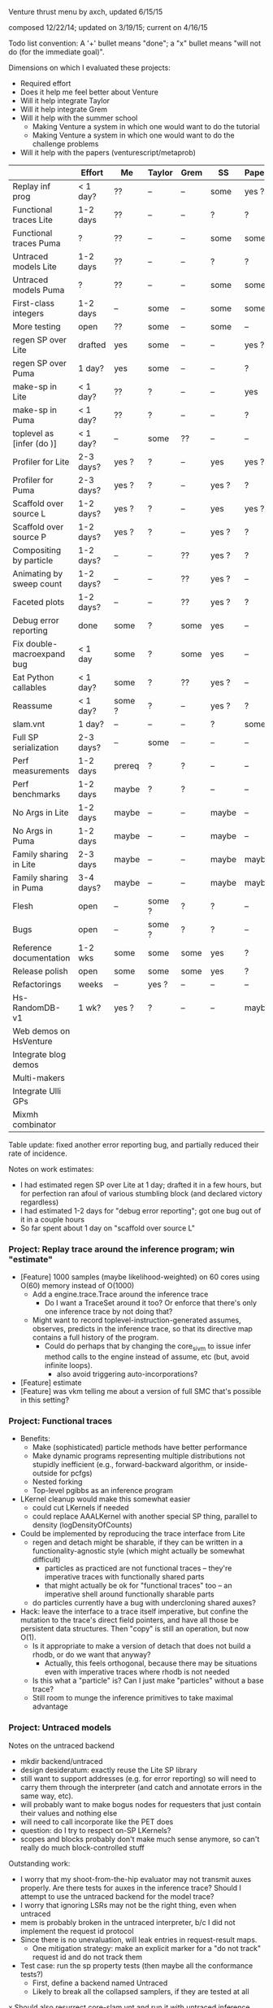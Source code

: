 #+STARTUP: odd
#+STARTUP: hidestars

Venture thrust menu by axch, updated 6/15/15

composed 12/22/14; updated on 3/19/15; current on 4/16/15

Todo list convention: A '+' bullet means "done"; a "x" bullet means
"will not do (for the immediate goal)".

Dimensions on which I evaluated these projects:
- Required effort
- Does it help me feel better about Venture
- Will it help integrate Taylor
- Will it help integrate Grem
- Will it help with the summer school
  - Making Venture a system in which one would want to do the tutorial
  - Making Venture a system in which one would want to do the challenge problems
- Will it help with the papers (venturescript/metaprob)

|                            | Effort    | Me     | Taylor | Grem | SS    | Papers |
|----------------------------+-----------+--------+--------+------+-------+--------|
| Replay inf prog            | < 1 day?  | ??     | --     | --   | some  | yes ?  |
| Functional traces Lite     | 1-2 days  | ??     | --     | --   | ?     | ?      |
| Functional traces Puma     | ?         | ??     | --     | --   | some  | some   |
| Untraced models Lite       | 1-2 days  | ??     | --     | --   | ?     | ?      |
| Untraced models Puma       | ?         | ??     | --     | --   | some  | some   |
| First-class integers       | 1-2 days  | --     | some   | --   | some  | some   |
| More testing               | open      | ??     | some   | --   | some  | --     |
| regen SP over Lite         | drafted   | yes    | some   | --   | --    | yes ?  |
| regen SP over Puma         | 1 day?    | yes    | some   | --   | --    | ?      |
| make-sp in Lite            | < 1 day?  | ??     | ?      | --   | --    | yes    |
| make-sp in Puma            | < 1 day?  | ??     | ?      | --   | --    | ?      |
| toplevel as [infer (do )]  | < 1 day?  | --     | some   | ??   | --    | --     |
| Profiler for Lite          | 2-3 days? | yes ?  | ?      | --   | yes   | yes ?  |
| Profiler for Puma          | 2-3 days? | yes ?  | ?      | --   | yes ? | ?      |
| Scaffold over source L     | 1-2 days? | yes ?  | ?      | --   | yes   | yes ?  |
| Scaffold over source P     | 1-2 days? | yes ?  | ?      | --   | yes ? | ?      |
| Compositing by particle    | 1-2 days? | --     | --     | ??   | yes ? | ?      |
| Animating by sweep count   | 1-2 days? | --     | --     | ??   | yes ? | --     |
| Faceted plots              | 1-2 days? | --     | --     | ??   | yes ? | ?      |
| Debug error reporting      | done      | some   | ?      | some | yes   | --     |
| Fix double-macroexpand bug | < 1 day   | some   | ?      | some | yes   | --     |
| Eat Python callables       | < 1 day?  | some   | ?      | ??   | yes ? | --     |
| Reassume                   | < 1 day?  | some ? | ?      | --   | yes ? | ?      |
| slam.vnt                   | 1 day?    | --     | --     | --   | ?     | some   |
| Full SP serialization      | 2-3 days? | --     | some   | --   | --    | --     |
| Perf measurements          | 1-2 days  | prereq | ?      | ?    | --    | --     |
| Perf benchmarks            | 1-2 days  | maybe  | ?      | ?    | --    | --     |
| No Args in Lite            | 1-2 days  | maybe  | --     | --   | maybe | --     |
| No Args in Puma            | 1-2 days  | maybe  | --     | --   | maybe | --     |
| Family sharing in Lite     | 2-3 days  | maybe  | --     | --   | maybe | maybe  |
| Family sharing in Puma     | 3-4 days? | maybe  | --     | --   | maybe | maybe  |
| Flesh                      | open      | --     | some ? | ?    | ?     | --     |
| Bugs                       | open      | --     | some ? | ?    | ?     | --     |
| Reference documentation    | 1-2 wks   | some   | some   | some | yes   | ?      |
| Release polish             | open      | some   | some   | some | yes   | ?      |
| Refactorings               | weeks     | --     | yes ?  | --   | --    | --     |
| Hs-RandomDB-v1             | 1 wk?     | yes ?  | ?      | --   | --    | maybe  |
|----------------------------+-----------+--------+--------+------+-------+--------|
| Web demos on HsVenture     |           |        |        |      |       |        |
| Integrate blog demos       |           |        |        |      |       |        |
| Multi-makers               |           |        |        |      |       |        |
| Integrate Ulli GPs         |           |        |        |      |       |        |
| Mixmh combinator           |           |        |        |      |       |        |
|----------------------------+-----------+--------+--------+------+-------+--------|

Table update: fixed another error reporting bug, and partially reduced
their rate of incidence.

Notes on work estimates:
- I had estimated regen SP over Lite at 1 day; drafted it in a few
  hours, but for perfection ran afoul of various stumbling block (and
  declared victory regardless)
- I had estimated 1-2 days for "debug error reporting"; got one bug
  out of it in a couple hours
- So far spent about 1 day on "scaffold over source L"
*** Project: Replay trace around the inference program; win "estimate"
- [Feature] 1000 samples (maybe likelihood-weighted) on 60 cores
  using O(60) memory instead of O(1000)
  - Add a engine.trace.Trace around the inference trace
    - Do I want a TraceSet around it too?  Or enforce that there's
      only one inference trace by not doing that?
  - Might want to record toplevel-instruction-generated assumes,
    observes, predicts in the inference trace, so that its directive
    map contains a full history of the program.
    - Could do perhaps that by changing the core_sivm to issue infer
      method calls to the engine instead of assume, etc (but, avoid
      infinite loops).
      - also avoid triggering auto-incorporations?
- [Feature] estimate
- [Feature] was vkm telling me about a version of full SMC that's
  possible in this setting?
*** Project: Functional traces
- Benefits:
  - Make (sophisticated) particle methods have better performance
  - Make dynamic programs representing multiple distributions not
    stupidly inefficient (e.g., forward-backward algorithm, or
    inside-outside for pcfgs)
  - Nested forking
  - Top-level pgibbs as an inference program
- LKernel cleanup would make this somewhat easier
  - could cut LKernels if needed
  - could replace AAALKernel with another special SP thing, parallel
    to density (logDensityOfCounts)
- Could be implemented by reproducing the trace interface from Lite
  - regen and detach might be sharable, if they can be written in a
    functionality-agnostic style (which might actually be somewhat
    difficult)
    - particles as practiced are not functional traces -- they're
      imperative traces with functionally shared parts
    - that might actually be ok for "functional traces" too -- an
      imperative shell around functionally sharable parts
  - do particles currently have a bug with undercloning shared auxes?
- Hack: leave the interface to a trace itself imperative, but confine
  the mutation to the trace's direct field pointers, and have all
  those be persistent data structures.  Then "copy" is still an
  operation, but now O(1).
  - Is it appropriate to make a version of detach that does not build
    a rhodb, or do we want that anyway?
    - Actually, this feels orthogonal, because there may be situations
      even with imperative traces where rhodb is not needed
  - Is this what a "particle" is?  Can I just make "particles" without
    a base trace?
  - Still room to munge the inference primitives to take maximal
    advantage
*** Project: Untraced models
Notes on the untraced backend
+ mkdir backend/untraced
+ design desideratum: exactly reuse the Lite SP library
+ still want to support addresses (e.g. for error reporting) so will
  need to carry them through the interpreter (and catch and annotate
  errors in the same way, etc).
+ will probably want to make bogus nodes for requesters that just
  contain their values and nothing else
+ will need to call incorporate like the PET does
- question: do I try to respect on-SP LKernels?
- scopes and blocks probably don't make much sense anymore, so can't
  really do much block-controlled stuff

Outstanding work:
+ I worry that my shoot-from-the-hip evaluator may not transmit auxes
  properly.  Are there tests for auxes in the inference trace?  Should
  I attempt to use the untraced backend for the model trace?
+ I worry that ignoring LSRs may not be the right thing, even when
  untraced
+ mem is probably broken in the untraced interpreter, b/c I did not
  implement the request id protocol
+ Since there is no unevaluation, will leak entries in request-result
  maps.
  + One mitigation strategy: make an explicit marker for a "do not
    track" request id and do not track them
- Test case: run the sp property tests (then maybe all the conformance
  tests?)
  - First, define a backend named Untraced
  - Likely to break all the collapsed samplers, if they are tested at
    all
x Should also resurrect core-slam.vnt and run it with untraced
  inference (watch performance)

Choice: do I implement the interface that engine.Trace expects, or the
one it provides?  Or do I make engine.Trace a true combinator?
- Making the choice commits me to either storing or not storing the
  source code and value history of toplevel directives
- Decision: implement the interface that engine.Trace expects.  Maybe
  it will become a true combinator later.

Comment: The untraced interpreter is the list of all the extra noise
that Venture creates that is not actually used to track dependencies.

Later:
- can support a somewhat limited form of OBSERVE via an
  eval-constrained method, which
  - does whatever constrain does on constants (crash or equality test)
  - crashes on lookups [*]
  - on applications
    - evaluates the arguments unconstrained
    - runs the requester if any unconstrained
    - if the outputPSP is ESRRefOutputPSP, evals the first request
      constrained (and the others unconstrained)
    - else, evals all the requests unconstrained and calls the
      logDensity of the outputPSP, returning the weight
- Possible UI hack: have OBSERVE do nothing, but set a flag disabling
  further non-OBSERVE operations (including resample!) until an
  INCORPORATE.
- The above should suffice to implement concurrent-particle likelihood
  weighting and particle filtering; and also rejection sampling if
  density bounds are available (can be extracted by eval-constrained
  as well).
  - Storing the program text enables stream likelihood weighting
    - Maybe the inference program's source code is a sufficient store
      of the program text, where one (in_model ...) call suffices for
      one particle/likelihood trial.
- Actually, it seems as though the program text is sufficient to
  implement global regeneration over an untrace (with only the top
  random choices of the directives for principal nodes).  Does this
  mean I can do (mh default all ...)?  Or is detach (and
  unincorporate) a problem?

[*] Crashing on lookups means can't
  [assume x (stuff)]
  [observe x 5]
This program is equivalent to
  [observe (stuff) 5]
  [assume x 5]
Observing variables in general requires PETs, because need to
repropagate the new value (which actually makes problems even for
PETs).
*** Project: First-class integers
- Check that Puma has an integer type
- Decide what the density of a continuous-valued SP should be on an
  integer output.  -inf, or convert the integer to a float?
  - If the former, do I want to flag that situation, to detect the
    tons of soon-to-be-impossible conditions pervading our test suite?
- Teach the parser to produce integers (test on a constant)
- Introduce a NumberOrInteger type, and make Lite arithmetic generic over floats and ints
  - Test on some trivial examples, and with the existing randomized tests
- Devise (abstract?) some boilerplate for genericity in Puma and make
  Puma arithmetic generic
- Go through the types of all the builtins and make integers where appropriate
*** Project: Test simulator/log density agreement
*** Project: Test gradients computed by Lite backend
- Prereq: inference program can extract gradients from regen/detach without
  harming anything
  - reusable scaffolds and maybe functional traces would help
*** Project: Regen/Detach as inference SPs
- can start with a restricted interface, permitting built-in
  operators to access the broader one.  Eventually try to
  replicate/replace built-in facilities with inference programming
- reusable scaffolds would help, perhaps after
- enables generic Gaussian drift (finally)
  - If I have generic Gaussian drift, I will feel better about
    killing the LKernel mechanism

- Subgoals:
  + Reproduce resimulation mh on a fixed scaffold
  - Reproduce resimulation mh on a randomly selected scaffold
  - Gaussian drift kernel

- Initial limitations:
  - Lite only
  - One trace only
    - Can add "distribute" or "scatter" to multiprocessing by passing
      explicit parallel lists and a command type tag to the worker
      - cleans up the rest of the control channel too: tags can be
        "stop", "dump", "at", "map", "scatter", each with their own
        arguments.
  - Non-serializing parallelism mode only
  - Non-stochastic subproblems only

Would be nice if:
- destructuring worked
- subproblems did not mutate
- could transmit this program to the workers to make their random
  choices independently from each other
- subproblems, rho_dbs were serializable (?)

;; Imperative mh looks like this if the default regen is from the prior
(do (subproblem <- (select foo bar)) ; really, select by availability of log densities
    ((rho_weight, rho_db) <- (detach subproblem))
    (xi_weight <- (regen subproblem))
    (if (< (uniform ...) ...)
        ...
        (do (detach subproblem)
            (restore subproblem rho_db))))

;; With functional-underneath traces, we can have this
(do (subproblem <- (select foo bar))
    (original <- (copy_trace))
    (rho_weight <- (detach subproblem))
    (xi_weight <- (regen subproblem))
    (if (< (uniform ...) ...)
        ...
        (set_trace original)))

(do (subproblem <- (select foo bar))
    (current_x <- ...)
    ((rho_weight, rho_db) <- (detach subproblem))
    ; somewhere need credit for the reverse proposal, rather than the prior
    (new_x <- (normal current_x 1))
    (correction <- ....)
    set x to new x
    (xi_weight <- (regen subproblem))
    (if (< (uniform ...) ...)
        ...
        (do (detach subproblem)
            (regen/restore subproblem rho_db))))
*** Project: make-sp
- Define a class named something like SyntheticSP, whose methods etc.
*** Project: Treat the top level as the inside of an [infer (begin ...)]
- Then we don't need so much special parsing hair
- Some of the current "instructions" just become special interpreter
  commands rather than actually part of the program in any sense
  - These are applicable to the remote interpreter that the server
    serves, too
- With per-trace directive lists applied to the inference program,
  enables replaying full programs faithfully (because the [assume ...]
  instructions will be recorded).
- Issue: syntax of toplevel directives (e.g. forget), including
  in the console, differs from their infer version.
  - Notably labels
*** Project: A normal profiler (based on addresses)
- specific suggestion: get profiling data on SLAM
  - problem: the profile data is almost certainly not serialized or
    deserialized, so resampling would tend to lose it
  - problem: there is some directive id mismatch bug in the ripl's
    post-processing of the profiler data involving sivm resugaring
    - could gain more insight into it by making the sivm assign
      directive ids
- Milestone: When we have shown using the profiler that it is faster
  to write an SP in Python
*** Project: A scaffold display that draws on your model source code
(using addresses, presumably)
- This is not even cleaner with regen/detach inference SPs

- Might want to make the stack frames that SIVM produces be actual objects
- SIVM knows how to convert one address into a stack of frames
  - [frame for frame in [self._resugar(index) for index in address] if frame is not None]
  - a Frame is a did, exp, and resugared index into the expression
  - the stack is not really part of the scaffold -- just about
    locating it in the execution history
- RIPL's humanReadable method knows how to unparse a (Lisp)
  expression, convert the index into a text index, and highlight.
  - This includes reparsing it, to get the 'loc' attribute!
  - The returned text index includes subexpressions, even though the
    node does not, but I am sure there are ways to hack that.

First cut: forget the location information.  Just draw the bottom
frame for every node that appears in the scaffold, color coded by
type, and see what that looks like.  Steps:
- Extract the addresses from the scaffold
- Ask the SIVM for their bottom frames
  x Am I going to have a problem with popping the in-flight id stack?
- Print out all the expressions that appear (in did order?), marking
  them up with colors (skip the underlines, I think)
  + Bug: Do I want to avoid marking up subexpressions?  If so, how do
    I do that?  Since the scaffold will typically be application
    nodes, it will just be open and close parens; maybe I could mark them
    with a leading * or something?
  + Bug: ANSI color code pairs do not nest properly, of course.
  + Abstraction: Parser.unparse_and_mark_up(exp, [(index, color)])

Todo:
+ Q: Does Python already have a believable Trie data structure?
+ A: No.
+ Bug: The principal node probably got hidden by multiple different
  nodes, with different classifications, having the same bottom frame.
- Probably would be cleaner to have a Doc abstraction and let the
  markup operations modify it
  - Surely much faster, too.
- Other performance: Is there a faster way to build the trie?  Does
  [1:] walk down the key efficiently?
+ I want to show the directives, not just the expressions
+ Try it on a big scaffold, like SLAM or David's BLOG examples
+ Colors for other nodes too
+ Mark applications more precisely, rather than coloring their whole subexpression
+ Bug: drg is not explicitly represented in the scaffold, thus doesn't show up
  + Fix: the drg is represented during scaffold construction; just save it
x Bug: Address alignment through macro unexpansion (i.e., the SIVM)
  may be wrong, and thus give erroneous displays
x Bug: "Bottom frame" may not always be accurate, if the SIVM finds a
  None on the bottom.
x What do I do with request nodes?  Just ignore them?  Do they have
  the same address or frame as the outputs?
+ Phenomenon: One expression may macroexpand to multiple nodes, and
  thus be multi-counted in the scaffold.
+ Resolution: That's ok; shows true performance cost.
+ Draw a separate display with all the frames that appear in all the
  stacks
  + Avoid over-counting recursive calls: Is it enough to filter equal
    addresses from each stack?
+ I really want to count node repetitions in decimal rather than unary
+ Infelicity: lookup nodes get marked "brush" repeatedly, but my
  display doesn't indicate the repetition.
- Bug: Wadden's program triggers double macro-expansion
- Feature request: Display all subexpressions sorted by count, as
  distinct from all affected program points sorted by code order.
*** Project: Compositing graphics across particles
*** Project: Animating graphics by sweep count
*** Project: Faceted plots
*** Project: Fix the double-macro-expand bug
- One approach is to not expand inside quote and
  quasiquote
  - For eval to still work, it needs to be able to invoke the macro
    expander
    - Eval will break this error reporting anyway, so don't need to be
      careful about the indexes yet
*** Project: Python callables as foreign (inference?) SPs; flush "callbacks"?
- Benefit: lowers the authorship burden for foreign SPs
- Solve relationship to "callbacks".
- Example (is it of this?): Could write an "inference operator" that
  called some horrible optimization routine for you, like L-BFGS.
  - Might be better to expose the function that would be passed to it,
    as a function, for programmatic manipulation.
  - If L-BFGS deals gracefully with hard edges, those could probably
    be exposed to it in a reasonable way.
*** Project: Redefine/reassume as uneval, eval, rebind, propagate
the latter being what incorporate does
*** Project: Finish Venture-on-top SLAM (in light of untraced inference)
*** Project: Full SP serialization
- I keep thinking that I can avoid having to explicitly serialize
  primitive and compound SPs, because I should be able to serialize
  just the random content, and then rerun the maker choice with the
  same random content to restore.
  - The interface adjustment would be to values: "tell me your
    serializable random content" and "update your random content with
    this deserialized thing".
- Problem with this plan: categorical.
  - In effect, categorical has latent stochastic control flow, in that
    it can return closures with different bodies depending on which
    way the internal flip goes.
  - The "random content" of a categorical flip is the index of which
    of its arguments it chose last time.
- Could add yet two more methods to the SP interface:
    psp.reconstructionInfo(value, args) -> VentureValue (presumably serializable)
    psp.reconstruct(info, args) -> VentureValue
  Categorical would return the atom in the first case, and that answer
  in the second.
  - The serialization mechanism would wrap reconstruction info in an
    extra tag telling the deserialization mechanism to use the
    reconstruction code path rather than just replacing the value.
  - Still problematic, because categorical would need equality on
    proedures to answer this question (but, of course, it still needs
    it in order to absorb).
- May be able to fix the categorical problem by serializing SPRefs
  using stable addresses, and only doing something interesting when
  the SPRef points to the node it is in.

Associated bug (circumstances of discovery unknown): Random variables
of type SP break the second resample_multiprocess
*** Project: Collect a suite of performance test problems
Only requirement: we abstractly want to make them faster
- Challenge problems
- Examples (including lda, crosscat, curve fitting with pygame)
- Web demos

Set up push-button profiling (and time measurement)
- cProfile for Python stuff (can I get a Venture commandline argument
  to profile itself?)
- startprof also an option for Python stuff
- what for Puma?
*** Project: Start a suite of micro-benchmarks (ideally with baselines)
Specific micro-benchmarks:
- long simple Markov chain on simple model (normal-normal) in Puma.
  - resimulation MH stresses just detach and regen
  - slice also checks slice logic
  - pgibbs stresses particles, pgibbs logic
- long simple Markov chain on simple model (normal-normal) in Lite
  - resimulation MH
  - slice
  - pgibbs
  - nesterov
  - HMC
- big likelihood weighting run on simple model in Puma
- big likelihood weighting run on simple model in Lite
  - Is rejection sampling the same thing?
- long simple Markov chain on more complicated model in Puma/Lite.  Possible
  issues (both for Venture and for the comparative baseline):
  - selection of subproblems
  - creation/destruction of brush
- SMC or particle filter on simple series model in Puma/Lite.  Stresses:
  - resampling
  - inference program interpretation, somewhat
- long complicated Markov chain (with many operators) as a tall
  inference program repeat.  Stresses:
  - inference interpretation
  - crossing whatever barriers
- long complicated Markov chain as a Python program.  Stresses:
  - jumping in and out of inference program interpretation; parsing

My C program for the normal-normal benchmark is on the hs-venture
branch, in the backend/hs directory.

Can use any surprises from profiling the test corpus for more inspiration.
*** Project: Flush the Args struct
in a way that simplifies the SP interface
- likely to improve performance as well
*** Project: Performance: Share static dependency info across instances of the same family
*** Project: Finish the Foreign SP Author's guide (notes from 4/20/15)
- Note: cleaning up LKernels would simplify the foreign interface
  (somewhat)
  - Actually, one option is to leave LKernels as they are,
    representing proposals that have cancellations against the prior,
    and introduce another object that doesn't, for, e.g., Gaussian
    drift (and, of course, the DeterministicLKernel)
    - Do we need accommodations for such things, or can they be
      handled entirely in the inference program?

Outline:
Venture Foreign SPs
- What is a Venture stochastic procedure?
- When should I write a foreign SP for Venture?
- How do I write a foreign SP for Venture?
  - Just functions
  - Distributions with densities
    - Absorbing at some arguments but not others
  - Gradient methods 1: density gradients
  - Gradient methods 2: simulation gradients
    - Randomness control
  - Rejection: density bounds
  - Enumeration
  - Distributions with sufficient statistics
    - Just sufficient statistics [We don't actually have any of these
      in the standard library --Ed]
    - Gibbs proposals
    - Collapsed models
  [The rest of the interface is about LKernels, which have essentially
  bit-rotted for me --Ed]
  [And then there are latents a la lazy foreign hmm.  Would need to
  reconstruct that --Ed]
- How do I write a foreign SP for the Puma backend in C++?
  [Short answer: Don't. --Ed]
  [Longer answer: The example is in cp4/p1_regression/ --Ed]

What parts of the system do I want to show autogenerated documentation
for, and to whom and for what?
- the shortcuts module is the entry point to the programmatic api
- the Ripl class is the center of the programmatic api; also
  used by plugins
- callbacks get an Inferrer
  - which gives them access to an Engine (but maybe I want to hide that)
  - and a Ripl
- the Types are necessary for annotating foreign SPs
- there are a bunch of combinators for convenient SP definition
  (currently in builtin.py, but probably shouldn't be there anymore)
- there are a bunch of base classes for somewhat less convenient SP
  definition (psp.py)
- the actual SPs and Auxes may be needed for foreigns with nontrivial
  state and incorporation (sp.py, not counting SPType; but SPFamilies
  and SPRecord are completely internal)

The convenience combinators that make sps (suitable for
ripl.bind_foreign_sp) should live in the sp module.  There, less
important, one can also make a custom SP class by inheritance, or make
a regular SP out of custom PSPs.
- There should be one combinator for functions
  - description should be optional
  - gradient of simulate should be optional
  - can the type be optional?
- Combinator could take the requester as an optional argument, or I
  could define one with a different name that expects the requester.
- Could keep the ones in builtin.py for convenience for now, and
  migrate the codebase off them later.
  - Don't even need reuse, I suppose, except to make sure testing works.
  - builtin imports sp anyway.
  - psp imports lkernel which imports sp (but only for VentureSPRecord)

Map of information provided to methods that need to be implemented, or
subclasses that need to be derived from:
- simulate
- gradientOfSimulate
- isRandom tells whether simulate is actually stochastic, making it
  a valid or invalid principal node
  - Derive subclass?
- canAbsorb goes together with logDensity, and describes circumstances
  when an SP claims to be happy on the absorbing border.
  - Unlike what it says, -inf logDensity is occasionally ok; will
    just reject the transition.
- logDensity
- gradientOfLogDensity
- logDensityBound
- logDensityOfCounts
- madeSpLogDensityOfCountsBound
- incorporate
- unincorporate
- canEnumerate goes with enumerateValues
- enumerateValues
- description and description_rst_format is for autogenerated
  documentation, only relevant for builtins.
- the rest are basically bit-rotten; they were about changing the
  default proposal distribution
  - and I never understood what hasVariationalLKernel was all about

Other nitpicks:
- SPFamilies is just renaming some dict methods (in Lite).  Why do
  I need it?
- Get rid of the wildcard import of types.py in value.py

Idea: define a surface syntax for Venture type annotations
- Taylor recommended sticking with combinators for now
- could move them to a separate module and remove "Type" from the name
- could also define pre-instantiated versions of the parameterless
  ones with lowercase names
*** Project: Perfect the web demos running on HsVenture (forget, memory leak, inference quality, cleanup)
What would it take to run the curve-fitting demo?
- Stretch win condition: a fast backend that can do gradients!
+ Step 1: log all requests and responses server-side, to be able to debug
x Step 2: check out Baxter's suggested ghc-mod for in-editor type checking
  - Could do a grammar pass on the documentation thereof via github
  - To make this work, I would want to either upgrade to GHC 7.10+ or
    downgrade Cabal to before 1.22
    - The error is
      Fail errors:

      BUG: /home/axch/work/pcp/Venturecxx/backend/hs/dist/setup-config: hGetContents: invalid argument (invalid byte sequence)
  - Query out to Baxter, 4/28/15
+ Get the server to talk crossdomain mumbo-jumbo properly
+ Split off from Server a WireProtocol module that exports a function
  run :: (Command num) -> IO (Either String ByteString)
  + start with no either; encode errors later
  + generalize to unknown directive type
- Interpret all requests the demo makes
  + list directives
    + record the directives on the Model
    + pretty-print them
    + in the proper format
    - refactoring: can use .= to make Pair objects, or not
    - future bug: quote literal lists where appropriate when rendering an expression
  - stop continuous inference
    - can hold the thread id in an IORef, and have stop
      grab the model mvar and then send a thread kill with killThread
      - actually, warp might run the application multithreaded, so
        another MVar might be better.
  + clear
  + set_mode (ha!)
  + assume should already work
  + how much support do I need for labeled assume, observe, predict?
    - the client relies on labels being echoed back to extract data
      points from them
      - why use a labeled predict to store a piece of state on the
        model instead of an assume?  You're programmatically
        synthesizing the name anyway...
      - historical advantage: one used to not be able to forget assumes
      - probably can't get away from the labeled observe anyway
        (except by introspecting on the expression?)
    + could do it by maintaining a bidirectional map between labels
      and addresses in the same MVar as the model (due to intertwined
      invariants).
  + observe
    - might be nice to define a separate entry point into the parser
      for the values
  + predict
  + infer
  + infer loop
    x tune the number of transitions it takes for good performance?
  - forget
    + in the demo as written, forget relies on the server echoing
      integer directive ids, too (absent which, sends a "null" as the
      directive id to forget!)
      + use the integer value of the Addresses as the ids
    - remove the directive from the directive map
    - if it was an observation, unconstrain
      - unconstrain is a problem because I need to know when to stop,
        and which node to add to the randoms set.
    - uneval the root expression
      - uneval is a problem, because it entails reference counting or
        garbage collection, and I don't have it yet.
    - if it was an assume, unbind the symbol
    - note: unlike a Trace, a Model is a complete object.  It admits a
      notion of garbage collection, and of checking the random choices
      set.
- Model SPs should be easy (deterministic ones should be very easy)
  + But, need to add "quote"
  + true, false
  + I seem to be lacking deterministic + (and who knows what else)
  + uniform_continuous, flip for inferring outliers
  + sqrt, inv_gamma for inferring noise
  + tag, uniform_discrete, maybe parsing >= for the advanced model
  + variadic + (and maybe *) for the advanced model
  + gamma, make_crp for the clustering demo
    - might want an optional d parameter for the crp
  - I should add unit tests for uniform_continuous, sqrt(?)
  - I should probably do a quality test involving the {inv_}gamma
    distributions, to make sure I haven't made any strange mistakes.
  - I should probably do quality tests for CRP to make sure I got it right
- The advanced model of the curve fitting demo is leaking memory.
  Looks like the trace accumulates garbage, because clearing reduces
  memory use.
- The clustering demo looks visually terrible -- how should I debug
  its inference quality?
  - Issue: proposals involving changing the CRP alpha will rebuild the
    entire process.  Where are these absorbed?  Do they end up
    destroying and resampling the cluster parameters?  If so, why are
    they accepted so often?  Or are they?
  - Debugging strategy:
    - Confirm correctness of simulators and densities of gamma,
      inv_gamma, uniforms (by statistical tests)
    - Introduce Integer type to avoid possible screw-ups with floating
      point stuff (also use for uniform_discrete)
    - Confirm correctness of crp in isolation (how, exactly?)
    - Teach make_crp to absorb changes to the parameter (how do I do
      that? ReferringSPMaker?)
+ I need to deal with if
+ Test that restarting the client doesn't clobber the server
+ Test that changing the model works
- I have a problem with out of order definitions, because my Envs are
  not recursive :(
- I also have a problem with queueing requests client-side, because (I
  think) the "done" callback is not invoked until the queue empties,
  which is not the right thing at all for streaming list_directives.
  - Not sure that's true; the observed slowness may just be due to the
    Firefox debugger having high overhead (does logging request bodies
    matter here?)
+ When I get to benchmarking, the path can be
  - Make a commandline program that accepts a transition count and
    runs a tiny model for that many steps of MH.
  - Profile that and improve things until it stabilizes
  - See whether the server still exihibits any interesting performance
    issues
+ Later, I will want to either generalize the Haskell parser to accept
  json numbers and booleans here and there, or adjust all the other
  demos to send strings everywhere.
- Problem for later: I want derivatives to be able to travel through a
  CRP log density to its alpha parameter if they need to, but I also
  want to permit lifting a non-differentiated CRP alpha into a
  derivative that is proceeding without it.  These two desiderata
  create a problem for the type signature of crp_log_d.
  - Also, this sounds like I am back to needing SPs that can be
    fmapped to change their stored number type.
    - This is, however, not the same as the problem I had before.  Now
      it's just about mapping the aux if it has relevant numbers in
      it.
  - Does Lite do this right?  Propagating derivative information
    through the aux of a CRP?
- Later, I may want to do a dead code elimination pass on jripl.js
- Later, I need another intermediate language, corresponding to the
  interior of quote.
  - parse :: String -> Intermediate
  - expand :: Intermediate -> Exp (with combinators like v_if expanded)
    - quote produces literal values
    - theoretically I have a choice of what value quote produces;
      e.g. I could use exp_to_value on the final results.
      However, it seems more sensible to let the Intermediate type be
      Value
- Later, I will want to either include the ExamplesEmbedded in the
  test suite or flush them
- Later, I will want to port other demos to HsVenture
- Later, I may want to test that changing clients works (that is,
  swapping to a different demo)
- Later, could contribute to Data.Bimap by expanding the interface to
  look like Data.Map.
  - fork, pull, code, push, send pull request
  - the real story would be type-level selection of representations in
    both directions, which seems to call for a mapping typeclass.
- Later, could edit to documentation of Data.CircularList (if I care),
  or ghc-mod for grammar.

----------------------------------------
Profiling notes.
- It leaks, of course.
- had to blow away my sandbox and rebuild with library profiling on
  (but actually that wasn't too bad)

Process:
- cabal configure --enable-profiling
- cabal build benchmark
- time dist/build/benchmark/benchmark 10000 +RTS -hy && make benchmark.pdf
- evince benchmark.pdf

compilation notes: cabal test, cabal build venture-server, cabal build benchmark

Initial state:
- 1.8 seconds (profiled) for 10000 steps on the observed normal-normal
  model building heap at a rate of about 1MB/sec (1400k for the run)
- 11s and 450k if SP.current is marked strict
- same pattern as strict SP.current but faster on cbeta-bernoulli; not
  affected by removing the strictness annotation.
  - scaling is worse than linear.  Why?
- time venture puma -e '[infer (do (assume x (normal 0 1)) (assume y (normal x 1)) (observe y 2) (incorporate) (mh default one 100000))]'
  takes 0.5 seconds to start up
  after that, 100,000 transitions in 3 seconds
- Lite, 10,000 in 8
- time venture puma -e '[infer (do (assume coin (make_beta_bernoulli 1 1)) (assume f (coin)) (mh default one 200000))]'
  100,000 transitions per second
- Lite, a little under 10,000 transitions per second
- A little C program for the normal-normal chain does 10,000,000
  transitions in 1.7s -- 200x better than Puma

The first duplex of problems was a thunk leak for states of SPs that
have no state (and thus do not read it), and a GHC bug:
https://ghc.haskell.org/trac/ghc/ticket/10359

After fixing that, 8 seconds profiled for 50,000 steps of
normal-normal, 4 for 50,000 of cbeta-bernoulli
- unprofiled, 6.6s for 100,000 steps of normal-normal
- 3.1s for 100,000 steps of cbeta-bernoulli

Residual laziness:
- Function arguments, etc.
- I don't know whether Data.Sequence.Sequence is strict or lazy in the
  elements
  - Stack overflow "Is there a stricter Sequence?" seems to think
    Sequences are element-strict but spine-lazy.
  - The documentation also says "strict operations"
  - Experimentally, sequences are not element-strict
- I am reasonably confident that my InsertionOrderedSet is
  element-strict, because the elements are used as keys in a map.
+ SPs are lazy in the state
+ The actual state of make_cbeta_bernoulli and mem might have laziness
- mem tables might still be key-lazy, though I doubt it
? The maps in Trace and SPRecord are handled lazily
  - Lenses I use, e.g. ix, might be lazy in e.g. map values
    - In particular, ix falls back on lazy insert
x May wish to fold NFData into Numerical

----------------------------------------
Other notes:
- The win condition for most of these cleanups is "I look at the
  relevant piece of code and it doesn't look ugly to me".
- I probably want variable names to be my own type, rather than Text
  - map (DT.pack . show) $ ([1..] :: [Int]) is a pretty dumb way to get
    a bunch of unique variables.
+ Might not want to store a Bimap to Strings in the server state
  - Might also want a strict version...
- Might want to rename the imports of strict Maybe to something smaller
  and less obvious after I have flushed lazy Maybe
  - May need to hide Prelude stuff
  - SP.hs
  - Trace.hs
  - Regen.hs as a matter of convention
x Might be nice to replace addFreshNode with a device for making a
  request-output node pair together, to simplify the types.
- Choice: should responsesAt lens to a list or a vector?
- Choice: Do I want the haskell functions that implement parts of an
  SP to take lists or vectors of e.g. values?
- Might be a good idea to migrate the current state field of an SP to
  SPRecord instead, to avoid copying the other 8 fields of SP every
  time it changes.  This is mildly a pain because it will force the
  existential types to move around.
- Do I even want the node graph to be fully strict?  That may weaken
  the asymptotics of gradients.
  - What alternative do I have?  Strictness annotations on all
    functions that manipulate these things?  What discipline can I
    follow?  How does Data.Map.Strict do it?
  - Should I just upgrade to GHC 7.10 and make the whole thing strict
    by default?
- Making SPs lazy in the state remains tempting, because of a history
  of work saved for stateless SPs (at the cost of a thunk leak).
  - Do I want to implement incorporation avoidance for stateless SPs
    expliclty?
  - Does this matter anywhere near as much now, given how much cheaper
    incorporation got?
- On typeclasses for SP state operations:
  - It is tempting because it will simplify the code and reduce the
    quantity of boilerplate functions.
  - May also improve performance by reducing copying of SP records,
    and possibly simplify migration of the state to SPRecord instead.
  - The actual typeclass story is:
    - an AbelianGroup a  (is there a library definition of this class?)
    - a state type s with an AbelianGroupAction a s (is there a
      library definition of this? If not, how should I encode it?)
    - a homomorphism from Value num (to be incorporated) to a
    - a homomorphism from the request nonsense to a
    - this works great for () state and for cbeta-bernoulli state
    - looks kinda clumsy for the state of mem (a pair of an insertion
      set and a deletion set? group operations by set union and set
      difference? I guess...)
    - is tempting to simplify to a and s being the same with the
      standard self-action, but doesn't capture all the flexibility of
      the current regime
+ Do I want to abstract non-requesting SPs (there are plenty of them!)
  - Issue: technically, declaring a lack of state and a lack of
    requests should commute, but it's not obvious how to do that.
  - Alternately, I may want to move to the trampoline style completely.
*** Project: Integrate Wadden's Blog demos
*** Project: Multi-procedure makers (by true downstream abosrbing? by true multivalue returns?)
Good thing to do: change makers to say "I am in charge of everything
that happens to my output value, be it a single SP or not".
- bug, encountered by Zinberg: deterministic consequences still need
  to be propagated (well enough).  e.g., if claiming AAA of a list of
  SPs that may close over state (e.g. from the parameters to the
  maker), need to propagate that state to locations that extract
  values from that list as inference proceeds.
- does Church-encoding the list solve this problem?
  - I would tend to assume not
- another possible approach: cause the made SP to be responsible for
  its own applications
  - problem: what if it's taken out of the list multiple times?
- another possible approach: make the list contain nodes, or perhaps
  implicit nodes
- might also be fixable with true pattern matching and multivalue
  returns
  - second-class multivalue returns a la Scheme are actually
    appropriate for a "machine language"
*** Project: Integrate BenZ's and Ulli's gaussian processes
Bug: Being a deterministic AAA maker suppresses propagation of updates
to one's output value.  When that value is a list (of SPs), new values
of that list are not propagated to extractors.
- Could I solve this by
  - Passing all values by Refs, such that parametrically polymorphic
    things manipulate only the refs?
  - Holding nodes in data structures (or all parametrically
    polymorphic circumstances) and having accessors just collect them?
  - Are these essentially the same?

Possible problem with:
https://github.com/Schaechtle/VentIPyN/blob/master/Experiments/gpmem.py

Will the SPRefs for f_compute and f_emu point to the places where they
are taken out of the list that the actual maker returns?  Is that
going to break things?
*** Project: Mixmh combinator in the inference programming language
Should be able to make mixmh be a combinator (not necessarily with
that name).
- Takes an assessable function from the current state to something
- Makes an auxiliary variable out of that
- Knows how to complete a weighted proposal that reads this variable
  to one that includes it (thus chainable)

Two analyses of a Markov chain with state X, auxiliary variable given
by p(v|x), and conditional proposal q(x'|x,v):
- Persistent augmentation:
  - Expand the state space to X x V
  - One move is to resample v by p(v|x); this is a Gibbs step on v
  - Another move is to propose (x',v) where x' ~ q(x'|x,v).  The
    acceptance ratio is
      p(x') p(v|x') q(x|x',v)
      -----------------------
      p(x)  p(v|x)  q(x'|x,v)
    which evidences the correction p(v|x')/p(v|x) to the MH ratio as
    it would obtain for moving on x alone, or if v were independent of
    x.
- Transient augmentation 1:
  - If we rigidly cycle between moves on x and moves on v, it is not
    necessary to store v between them, so the same analysis justifies
    the same acceptance ratio for a move q' on x consisting of
      v  ~ p(v|x)
      x' ~ q(x'|x,v)
- Transient augmentation 2:
  - If we can integrate v out of the above proposal, however, we can
    have an acceptance ratio of
      p(x') q'(x|x')
      -------------
      p(x)  q'(x'|x)
    where q'(x'|x) = sum_v q(x'|x,v) p(v|x)
- Blend:
  - If v can be factored into an assessable component v1 ~ p(v_1|x)
    and a component v2 such that q(x'|v_2,v_1,x) p(v_2|v_1,x) is
    marginalizable over v_2, those two can be analyzed in those two
    ways.

Question: Is integrating v always better?

Relationship: Transient 1 can be read as using stochastic one-point
estimates of the integral involved in Transient 2, with the proviso
that it be the same point in both places.
- Intuitively, one should be able to use a k-point estimate of the
  integral.
- What if I propose like this:
  - {v_i} ~ iid p(v|x)
  - i     ~ uniform 0 n
  - x'    ~ q(x'|x,v_i)
- Then I assess auxiliarizing {v_i} and integrating i:
    p(x') p({v_i}|x') q'(x|x',{v_i})
    -------------------------------- 
    p(x)  p({v_i}|x)  q'(x'|x,{v_i})
  Where q'(x'|x,{v_i}) = (1/n) sum_i q(x'|x,v_i)
- This is not actually a k-point estimate of the integral.
- If the v_i are independent of x, this assessment does form a k-point
  estimate of the integral of q(x|x',v) wrt v.

Question: Is there an algorithm and analysis that leads to the
acceptance ratio
  p(x') q'(x|x',{v_i})
  --------------------
  p(x)  q'(x'|x,{v_i})
where
  q'(x'|x,{v_i}) = sum_{v_i} p(v_i|x) q(x'|x,v_i)

Partial Answer: Choosing i weighted according to p(v_i|x) will produce
that term in the acceptance ratio, but will not eliminate the
prod_{v_i} p(v_i|x) term.
*** Conceptual Bug: Non-independent principal nodes
Consider the situation of a block proposal in which the principal
nodes are not conditionally independent.  Does the prior still cancel
out of the acceptance ratio, like the system treats it?
*** Conceptual Bug: Principal node in the brush [or does brush just take it out of the principal node set?]
What if you have a proposal where a principal node
is also in the brush (because its existence is conditional on some
other principal node)?
- What does regen/detach do with this?
- What should regen/detach do with this?
- What about restore?
- This could affect gradients/hmc
- This could affect global log likelihood reporting
*** Conceptual Bug: Proposal (e.g. HMC) walking off into the impossible
What to do?

This is the boundary condition problem; it has bitten Wadden.

Should we try to systematically prevent this (e.g., HMC that bounces
off the walls)?
*** Conceptual Bug: What are the constrainability rules?
- I remember the current system's rules for what operator SPs and
  what operator-changing proposals are permitted in observations,
  and how to react to violations of such rules, as being arbitrary
  and inconsistent.
- In the code, this manifests in various corner cases of constrain
  (and unconstrain).
- Perhaps the Indian GPA issue and our choice of how to answer it
  may help clarify the confusion here.
*** Activity: Reference manual improvement
- Is it possible to set up a tracked, indexed system for displaying
  which statements in the documentation are checked how, and the
  results of those processes? (This includes decomposition of
  high-level statements into lower-level statements, like "the
  VentureScript syntax is equiexpressive and equiconvenient with the
  parentheses").
  - Extracting tested invariants from the property suite:
    - Could give every property, say, a description
    - Could instrument a run to compute a table matching SPs to properties
      about them that were tested
    - Storing the result: pass, fail, skip
    - Issue: some of the skips may be stochastic, in which case it would
      be interesting to track the rate of their incidence across runs
- Can we make the reference documentation of conceptually additive
  parts of the system be actually additive?  Preferably with
  cross-checks on how thoroughly tested those items and any claims
  about them are?  Additive referencable symbols include:
  + Lite SPs
  - Puma SPs
  + Inference SPs
  - Inference SPs that work in Puma (how can I autodetect this?)
  + Modeling macros
  x Hard-coded modeling special forms: quote, application, variable lookup, literals
  + Inference macros
  x Hard-coded inference special form: loop
  - The list of "reserved words" induced on the modeling language by inference macros
  - Functions defined in the prelude
  + Functions defined in the inference prelude
    + Maybe separate it into its own file, so I don't have to diff engine.py
  x Non-function objects defined in the initial environment (true,
    false, default, one, all, scope keywords)
  + Built-in call-backs in plugins.py
- Other additive things include:
  - Directives / Ripl instructions (include json syntax thereof)
    - Currently embedded as an explicit list in the parser, and as
      funny methods of various ripls, sivms, and engines.
  - The public Python API (for library use):
    - shortcuts functions
    - Ripl methods
    - classes returned by them (e.g., SpecPlot)
  - The Python API for extensions
    - How to define plugins
    - How to define SPs and callbacks
    - How to interact with Venture data
  - Console commands
  + Console command line options
    - [Optional] Admit more elaborate documentation than just terse help messages?
  - Data types? (and various representations thereof, notably json)
- Write actual documentation for all Venture elements (right now, +
  means "every such element has some doc, but it may be stale; except
  ones I am explicitly embarassed by, which may be omitted")
  + SPs (Lite dominates)
  + Non-macro inference SPs
    - Except "load_plugin", which is not tested
  + Modeling special forms
  + Inference macros
  - Functions defined in the prelude
  + Functions defined in the inference prelude (incl: pass)
  + Non-function objects defined in the initial environment (true, false, default, one, all, scope keywords)
  + Built-in call-backs in plugins.py
- Things that are not referencable symbols but ought to be documented regardless:
  + Directives / Ripl instructions
    - Except "load", which appears to be broken?
  - The public Python API (for library use):
    - shortcuts functions
    - Ripl methods
    - classes returned by them (e.g., SpecPlot, Infer(!))
  - Console commands
  + Console command line options
    - [Optional] Write more elaborate documentation than just terse help messages?
  - Data types? (and various representations thereof)
- Add cross-references among all the program elements.
- Spell "quasiquote" and "unquote" sensibly in the documentation, but
  do not lose the example use case (or the fact that quasiquote works
  in model expressions too).
- Should really nail the words and story for tagging (scope_include) by the release
  - Related idea from Will Cushing: Maybe make a default tagging
    scheme based on existing variable names and procedure arguments
- vkm likes doctests: "I like the idea of a registry of content bits
  that is programmatically assembled, so that someone who writes an SP
  can locate an intro use case 'in the comments', and the code +
  results appear 'in the docs'"
- vkm suggests that error messages and profiling can be kept more alive
  by being made into "example-documentation-generating self-test cases"
- Emit, in the documentation of each SP, a table
  describing its usability in each position (principal
  node, internal node, border node) for each inference method
  (mh, gibbs, slice, hmc, rejection) in each backend
- Also notes about which inference methods are available
  in which backend
- Could potentially set Jenkins up to push an updated edge reference manual
  to the web on every successful smoke build.  This needs:
  - A CSAIL machine account for Jenkins
  - Adequate storage for credentials thereto
  - A Jenkins job that actually does it
  - A note in the Jenkins setup tool about how to set that up again if
    we lose the Jenkins config
- Could split built-in stuff into modules (with an "import" command),
  and reorganize the reference manual by module.
  - This makes room for modules of different degrees of "stability",
    like sticking Wadden's permutation hack into a module.
  - Also, the vector nonsense has a chance to develop if it lives in a
    module of its own.
  - There's a choice of what selections from what modules the prelude
    re-exports.

Notes for the future of the reference manual:
+ Actually publish the reference manual, so people can read it
- Automatically update the version number that the built documentation sees
- Make cross-references in the documentation work
  - What is the Sphinx-ism for that?
  - Are there any namespacing issues?
- Can I get back the symbols +, -, <=, etc, in the generated manual?
  - Probably the easiest thing is to just flush the operator renaming thing
- Would be nice to autodetect and add to the documentation which SPs
  have the metadata necessary to participate in which transition operators
  (subtle, because it depends on whether they are principal, crg, or absorbing)
- Would be nice to autodetect and add to the documentation which SPs
  are ok to observe (subtle!)
- Would be nice to migrate existing comment documentation to places
  where the reference manual can refer to it:
  - How to use SubsampledMH
  - (needs to be written) How to write dynamic programs with enumerative_diversify
- A nice exercise would be to extract the subsampled MH stuff into a
  module (so it can have its own darned reference manual, and not
  confuse the bejesus out of normal users)
- Perhaps I could move the macroexpansion target SPs into a module
  too, so they do not clutter the main presentation.
*** Activity: Thoughts on release polish circa late March 2015
The activity of release polishing is to look at the system from the
outside in and fix what's broken.
- Does the reference manual explain all the features of the system?
  - Including the programmatic API?
  - Including how to make SPs of all the various breeds?
- Does the reference manual document all the cross-feature
  interactions?  For example:
  - Which SPs are available in what backends (with the same behavior?)
  - Which transition operators are available in what backends?
  - Which SPs are usable in which positions of scaffolds for what
    transition operators?
  - Which SPs in what circumstances will impede serialization or
    deserialization (and where is serialization implicitly used)?
  - Which Puma operations will barf on what kinds of Python SPs when?
- Are the error messages that occur when one hits some corner case
  clear and helpful (see list of cross-feature interactions above)?
  - Do we want to compose a glossary of errors?
- Do the tutorials/demos advertise all the features we want to expose?
- Are all the examples up to date, and is it clear what they are
  exemplifying?
  - Should I exclude examples/notebooks from the release, since they
    are stale and hard to keep fresh?
- Is it clear which subsystem to use when and for what?
- Are the installation instructions simple and reliable?
+ Flush the old c++ backend
+ Update most of the license headers (also copyright years, perhaps)
- Finish updating the license headers, if desired.

More detailed punch list:
- SIVM: names of venturescript and metaprob, in source; names of puma
  and lite, in source. just top-level README (and perhaps also
  backends README and console README)
- IPPE: minimal doc (just pointers to "They exist", with a .vnt
  example) and discoverability for plotf, callbacks, ... -- plus
  console docs
- "Online Tutorial": script for new demos (vkm will sketch text and
  make exercises for Suresh)
- Model Library: SPs so far, plus various .vnt files, with a read?;
  weed examples so that they run, with a readme, and rename Model
  Library
+ There is an issue with deprecations: do I rush to do them for the
  minirelease, or do I accept doing them immediately afterward
  (generating spurious non-compatibility).  Cases in point:
  + scope_include remaining an alias for tag
  + scope_exclude
  + loop taking a syntactic list rather than a single action
- Rerelease
  - Maybe bump the version number, if enough changed; incl. in the reference manual
  - Maybe rebuild the reference manual, if changed
  - Maybe reupload the reference manual, if changed
  - Rebuild the tarball (maybe recheck exclusions)
  - Reupload the tarball
  - Rebuild the docker container
  - Reupload the docker container
  - Make a new section on the front page, if version number changed
  - Update the sha1 sums (index, container instructions)
  - Rebuild and reupload the front page
  - tag the release as release-foo

Content to polish:
- Read the manual and make sure things are interlinked properly by
  choosing between single backticks and double backticks, and adding
  roles where needed.
- Sphinx warning nitpicks:
  - There is actually a name clash between inference repeat, which
    repeats an action, and model repeat, which fills an array.
  - There is a "name clash" between inference print and model print.
  - The four modules are not listed in any toctree

Other stuff we thought circa Jan 2015 that would be nice to have for release v0.3.1:
- Mini tutorial on inference programming (IPython? impose on vkm?)
  - "Like the Classic Bayes article, but executable"
- Would be nice to have a website where one can see some Venture
  programs (maybe statically generated)
- Ideally include the profiler in the release
*** Activity: More testing (e.g., log density agreement; see Asana)
- Look for known (unremembered?) small bugs and confirm intended
  invariants.
- No doubt we have various asymptotic performance losses now.

Mechanical test idea:
- check that permuting order of incorporation does not actually affect
  the answer
- check that unincorporating (even out of order) actually produces the
  same result as not having incorporated in the first place
*** Activity: Cross-port model/inference SPs
- Port Puma-only model SPs to Lite
- Port Lite-only model SPs to Puma for efficiency
- Remove discrepancies evident in exclusion lists in test_properties
- The inference SP part is mostly about porting Lite things to Puma
  - Do we want to shrink the trace interface so that all the inference
    methods are written just once in Python?  Will crossing the C-Python
    boundary at every regen kill performance?
  - Can we take an intermediate position and run Python inference SPs
    just for the things that have not been ported to Puma?
    - Will this just work if I make the obvious plumbing?
*** Activity: Fill in Python SPs in Puma interface
Also, it is not thread-safe
*** Activity: Fill in gradients
*** Activity: Fill in conjugate and collapsed models
*** Activity: Corral all artifacts and mechanically test execution
- from the releasable artifacts list (web demos, examples/, ppaml-cps,
  venture-documents)
- benefit: we can modify the language relatively safely
- The cluster_crp_mixture demo is possibly broken b/c of
  list_directives and the api format of directives
- Liberal use of --smoketest flags may be appropriate
*** Activity: Fill in HMC
- Flesh out and debug the gradient definitions
- Needs porting to Puma
- Making the numerical approximation be the default for each SP may
  not be so terrible
- Could also try some of the Python AD systems, since I have the
  numerical cross-check
  - The neural net hyperparameter optimization guys wrote one called
    FunkyYak
- The boundary condition problem bit Wadden
*** Activity: Tweaks that are so easy I should just do them
- I really should just switch plotf to use the right log score
  computation, and get rid of the broken one.

- something is definitely wrong with the lite misc inference quality build
  - test.smc.test_particle_filter.testBasicParticleFilter2

From the slam effort:
- Add some tests to the parser test suite to make sure quotation
  produces the desired AST
- I should add test cases for the do/bind_/recursion bug
- Performance bug with routing assume, observe, predict through the
  ripl: converting everything to and from stack dicts
- Add a test for indexed mapv (for Puma and Lite)
- Test freezing constants, and freezing the same node twice.
- Make the labels in assume, observe, predict not quoted, so they can
  in principle be arbitrary Venture objects (and for symmetry with
  freeze, forget).

Test enumerative_diversify, collapse_equal, collapse_equal_map,
resample_multiprocess <p> <cap>, assume, observe, predict,
call_back_accum
- For testing collapse_equal{_map}, check that one sums the weights
  and the other takes the max weight
  - Possibly by making an integration test out of the hmm model
    - (Maybe make one up where the difference is apparent?)
- call_back_accum is like plotf (with no plot spec) but calls you back
  with the data frame
  - If there is a unique call_back_accum, can I arrange for the value
    it returns to be the value returned by the infer command?
- Test bounded-trial rejection in the test suite

Do I want to write up persistent inference traces more thoroughly?
*** Activity: Bugs related to error reporting
- Bug: several things in backend/lite/functional.py use emptyAddress
  but probably shouldn't.

- Option: Finish getting rid of the attempted field of the sivm by
  storing 'infer' instructions too.  Then I would need to remove them,
  because I don't want to accumulate an infinite pile of 'infer'
  instruction records (especially inside 'infer loop').

- Possible bug: What will happen if there is a failure in a "force"
  instruction?  If the predict+forget cycle is too low-level, the SIVM
  might not get an expression record, and fail to annotate it.
*** Activity: Small urgent bug list
Bug: Why didn't it even try to annotate the Probability out of range
-0.0088150436511 I got from universal gradient ascent on the
inferred-noise version of the curve fitting model?

----------------------------------------------------------------------

I really should stop relying on timeouts and use --smoketest versions
of the examples for integration testing instead.

----------------------------------------------------------------------

I think test/venturemagics/nb_tester.py is superseded by an official
functionality of the ipython notebook command, at least in IPython 3
(maybe even 2?)
- http://stackoverflow.com/questions/17905350/running-an-ipython-notebook-non-interactively
- ipython nbconvert --to=html --ExecutePreprocessor.enabled=True analytics_unit.ipynb 
    did not work on my machine (IPython 2.0.0)

----------------------------------------------------------------------

Wadden found an interesting bug:
  assume thing (some-random-length-list)
  sample (is_pair thing) -> True, because that is so in the first particle
  sample (first thing) -> *gronk* because in the second particle that list is empty
Resolution: we should be consistent about whether any given thing is
interacting with one particle or all of them.  Do not give answers from
one but exceptions from all.

----------------------------------------------------------------------

The implementation of resample in Lite does not conserve incorporation
status of constraints.  It should.  In the meantime I patched it with
a forced incorporate afterward (for both backends).  I should fix it
and remove the patch.
- Incorporating after resample will mess up the particle weights
- I may have an incorporation problem after collapse, too

- Can I use engine.trace.Trace to solve the resample over/under
  incorporation problem by explicitly serializing and deserializing
  the unincorporated constraints?
  - Is it safe to just smash the unincorporated constraints of the
    restored trace with the deserialization, assuming that
    re-incorporating the constraints that were marked incorporated
    would be redundant after restoration?
    - Make sure Puma can do it too.
  - Do I need to store the unincorporated constraints list inside the
    backend-specific Trace (for makeConsistent to traverse), or is it
    ok to store it in the common one?
  - Might even be reasonable to put in a hack that automatically dumps
    all the Trace's attributes except "trace" into the serialization

*** Activity: Small feature list
- Should be able to split models
- Should be able to merge models (with the relevant weight consequences)
- Maybe should be able to copy models?
- liftM

----------------------------------------------------------------------

- [infer (load_plugin 'symbol<"...">)] works but is ugly
  - also, the parser error message I get if I omit the symbol part is
    not highlighted in red
- Might be nice to add a "sleep" inference SP, to make controlled
  pauses, especially in infer loops
- Might want to extend the blaming makers hack to other made infer
  PSPs, so that, e.g., the callback exception gets blamed reasonably.
- Double use of a label should register as an annotatable exception

----------------------------------------------------------------------

- The console really needs to become like the inside of a do in the
  inference monad (be able to bind local variables to results of infer
  actions, etc)

- I think I want a version of define that runs the action and binds
  the result (maybe only for demo scripts as opposed to importable
  modules?).
  - loop really sucks without that
  - as do interactive inference commands generally

----------------------------------------------------------------------

Macros
- Suggested to Vlad:
    It may be worthwhile to adopt the easy parts of Racket's
    architecture.  In order of increasing difficulty, I see that work
    as:
    1) Make sure that Syntax objects can reconstruct the original
       expression as well as the macroexpanded one?
    2) Change the type of Macro from Expression -> Maybe Syntax to
       Syntax -> Maybe Syntax and introduce an explicit Expression ->
       Syntax step that precedes macro expansion
    3) [Is this a good idea?] Change to storing all the information
       needed for error reporting on the produced Syntax objects
       directly, rather than as functions that transform indexes.  I
       don't know whether this is a good thing to do: you tell me.

----------------------------------------------------------------------

I am likely to want something that does smart diversifies and smart
resamples by keeping the results on the workers they came from to the
extent possible.  Is there a tweak needed to the Master/Worker
interface to enable this?

----------------------------------------------------------------------

Extend dataset collection (possibly by adjusting parse_exprs) to
accept overrides for type (sampling (from the model), running (an
inference action), using (an inference value))
- By analogy to the "labelled" tag that it at least used to accept
- Once this works, dike out automatic log score collection, because
  it's surprisingly expensive.
- Maybe have two dataset collection forms, one that defaults to
  sampling and one that defaults to running inference code (or three,
  distinguishing actions from pure inference code?) with the same
  overrides?

Can I extend callbacks along the same lines?  Or should I instead
make writing inference primitives more straightforward?
- One thing would be to add a generic VentureValue -> Python
  conversion (which would necessarily not be reversible, but oh
  well).

----------------------------------------------------------------------

Possible convenience abstractions for dataset collection and use:

    [define bar
      (do
        (with_dataset
         (repeat 100
          (do (mh 0 one 1)
              (accumulate (log_likelihood 0 all) a b c (+ a b c))))
         (plotf (quote (p0d1d2 p0d1dt c3 cs)))))] ; maybe curry here

    [define quux
      (bind (repeat_collecting (a b c (+ a b c))
                               (mh 0 one 1)
                               100)
            (curry plotf (quote (p0d1d2 p0d1dt c3 cs))))]

    [define quux2
      (bind (foldM mappend mempty
                   (replicate (begin (mh 0 one 1)
                                     (accumulate a b c (+ a b c)))
                              100))
            (curry plotf (quote (p0d1d2 p0d1dt c3 cs))))]

----------------------------------------------------------------------

Idea: add a "smoketest" flag to all the example programs, for the test
suite to run through all of them.

----------------------------------------------------------------------

- Could put in a hack where synchronous workers do not catch and
  serialize exceptions, but let them propagate to the master directly

----------------------------------------------------------------------

- What would it take to make serializing and deserializing traces
  truly self-contained?
  - The dump needs to indicate a (default?) backend type for restoring, and
    engine.trace.Trace needs to be able to get and run such a constructor.
  - The dump needs to indicate the set of bound foreign sps, and the Trace
    needs a registry of all possible foreign sps to be able to rebind them.

----------------------------------------------------------------------

Code cleanup idea: force both the parser modules to be imported
qualified, and then rename both classes Parser.

----------------------------------------------------------------------

Maybe add an operation that removes zero-probability particles?
- What should it do if all the particles in a set have zero probability?
  - I think the point of this is to allow compute-bounded behavior
- Punt to user-space?

If I am thinking about streams of particles, there are two different
notions of "from the top":
- Rerun the whole inference program to this point
  - Is that even coherent in the presence of multiple models?
    - I think the answer has to be three layers: the untraced
      inference program, the replay-only inference program, and the
      inferrable model.
- Rerun the current model from the prior, and likelihood-weight the
  result.

----------------------------------------------------------------------

David Wadden asked for named let (presumably at least in the inference
programming language, but maybe also in the model language)

----------------------------------------------------------------------

Good idea from Wadden: We now probably have the machinery it would
take to implement checking log densities through a ripl (to compare
against the SP method).  Can use this to check Puma port
compatibility.

----------------------------------------------------------------------

Performance suggestion: May be able to further accelerate things like
the homophily Gibbs sampler if the initial resample didn't actually
resample (at least not in series!) but just forked the trace.

----------------------------------------------------------------------

Zenna Tavares was confused by the phrasing "an expression can only be
constrained by an observe directive if its outermost procedure
application is the result of a stochastic computation, rather than a
deterministic one" on the directives page of the reference manual.

----------------------------------------------------------------------

In principle, we should refactor the parallelism control so that
resampling is independent from choosing the parallelism mode.

----------------------------------------------------------------------

Teach the parsers to parse literal strings, so they can be used as formats, file names, etc.
- Piggy-back on the fact that the symbol<"..."> syntax is already
  parsed as a string?
- Either add a VentureString type that everything ignores, or just use
  a quoted VentureSymbol

----------------------------------------------------------------------

Maybe enable plotf to overlay "expected" results over obtained ones 
- "if I expect some Gaussian, fit the best one and draw it; also
  compute goodness-of-fit statistic"
- idea courtesy William Cushing at the prob prog workshop

----------------------------------------------------------------------

Coloring by particle weight should be easy to add to plotf

----------------------------------------------------------------------

Serializing and deserializing the callback registry

----------------------------------------------------------------------

I need to figure out the proper semantics for the weights of
particles, and enforce them.
- check places where makeConsistent is called
- collapse_equal{,_map}, enumerative_diversify, resample (incorporates
  at the end because Lite was effectively unincorporating when it
  copied)
- Is there any way to test this, or structure the code such that it is
  obviously correct?

----------------------------------------------------------------------

Can I allow intermixing of -e and -f such that they happen in the
order given on the command line?

----------------------------------------------------------------------

Nitpick interface of collapse_equal:
- how many new particles per bin? 1? arg? arg as ratio of
  old # particles in that bin?

----------------------------------------------------------------------

Idea:
- a ripl method named ripl.promote_particles() that returns a list of
  tuples (ripl, weight).
- Or instead (or in addition) could have ripl.sample_all_with_weights
This lets you extract explicit representations of (local) distributions.

----------------------------------------------------------------------

Would be nice to teach C-c to stop the currently running synchronous
Venture instruction (and leave the thing in a well-defined state)

Problem: since transitions are attempted in place, there is no good
way to abort.  I guess I could try to have a finally that restores
from the OmegaDB (or retain that operation, to be done at the user's
request).

----------------------------------------------------------------------

David's (and Vlad's) experience: It would be nice to have a "trace"
function.  (like Debug.Trace.trace in Haskell).  To do this right, we
need invertible functions to forward observability.
- Question: when do you want the string printed?
- Why is plotf not solving the problem this is supposed to solve?
- David added a "print" function himself

----------------------------------------------------------------------

- Pushing sample down to the trace level is a possible performance
  improvement (e.g., because can ask just one trace to do it?), and
  allows the possibility of infer being sample rather than predict.

----------------------------------------------------------------------

- So, really, PyTrace::bindPrimitiveSP should be called
  bindPythonSPthatCommunicatesWithStackDicts and should defer to
  concrete_trace->bindPrimitiveSP (except for wrapping in the
  appropriate C++ object that interprets the stack dicts dynamically)

----------------------------------------------------------------------

Do I want to move the foreign.py module from the Lite backend to the
Puma backend, on the grounds that that's where it's invoked from?  Or
leave it in Lite on the grounds that the stack dict interface is "more
basic"?

----------------------------------------------------------------------

Is venture.lite.foreign.ForeignLitePSP just a "TypedPSP" that uses
a universal conversion to stack dicts as the "type"?

----------------------------------------------------------------------

- Hypothesis: a model's directive list can actually be deduced from
  the PET.  To wit, every toplevel family that has a binding in the
  environment came from an assume (except the builtins, which I should
  be able to identify); every toplevel family that has an incorporated
  or unincorporated constraint came from an observe (do I have to
  chase the graph to asertain this?) and every other thing came from a
  predict.
  - There seem to be some nits/warts here.

*** Activity: Small bug list

Test:
- that venture_unit does not drop foreign SPs; foreign inference SPs
- that crp is enumerable in both backends
- to_array and to_vector (are they covered by the automatic test suite?)

----------------------------------------------------------------------

- At least some of the error annotation failures in the continuous
  build log are evidence of actual problems, which are just masked by
  something expecting "an error".

----------------------------------------------------------------------

N.B.: An error during assume will leave a garbage predict of
everything it managed to assume before the error

----------------------------------------------------------------------

Possible bug (discovered in conversation with Vlad):
- Unconditional constraints (e.g., (observe ....)) force-accept the
  result of back-propagating and forward-propagating the value.
- However, this may be a problem if there are random choices
  downstream of a node that becomes constrained this way, because it
  may change the weight this particle should be assigned.
- Example:
    (assume x (normal 0 1))
    (assume y (inv_gamma 1 1))
    (assume z (normal x y))
    (observe z 0)
    (incorporate)
    (observe x 0)
    (incorporate)
  What is the weight now?  It should be the likelihood of y under (normal 0 y) = 0.
  (Possibly with some constant offset(s), like the density of (normal 0 1) = 0 for the x observation)
  Other question: does resample_serializing cause a crash here?
  - makeConsistent returning the weight of the proposal to reset the
    value to the desired thing should have the effect of making the
    particle weight correct in this case.  I hope.

Example:
  (do
   (resample 10)
   (assume mu (normal 0 1))
   (assume ans (normal mu 1))
   (observe ans 2)
   (resample_serializing 10)
   (incorporate))

Example that should generate "cannot make random choice downstream of
something that gets constrained during regen" without any inference:
  (assume x (flip))
  (force x true)
  (assume y (normal 0 1))
  (assume z (normal 0 2))
  (assume w (if x y z))
  (observe w 0)
  (incorporate)
  (assume y2 (normal y 1))
  (assume z2 (normal z 2))
  (observe x false)
  (incorporate)
- To fix it, have to answer the question: what should the weight of
  this particle be, and how are we going to ensure that it is?

We fixed Vlad's "cannot make random choice downstream of something
that gets constrained during regen" that happens during resampling by
changing the copying code path to just constrain the random choices,
without propagating consequences.  This is guaranteed to be OK for
traces that are fully incorporated when copied because the value it's
constraining to has to be the same as the value that's already there.

----------------------------------------------------------------------

Possible bug: Should log density of counts be defined as the density
of one sequence consistent with the aux, or the total density of all
sequences consistent with the aux?  Or do I need both of those in
different circumstances?
- For uncollapsed beta bernoulli, it doesn't matter, because the
  difference does not depend on the parameter value.
- Is the logDensityOfCounts of crp even right at all?  How would I
  detect whether it is or not?

----------------------------------------------------------------------

Add test case for propagating gradients to the parameters of collapsed
models (DeterministicMakerAAALKernel).
- How about uncollapsed?

----------------------------------------------------------------------

Noted by Vlad:  ripl.sample(['=', 0, '0']) = False
- High energy solution: actually distinguish integers from floats,
  from the parser on up

----------------------------------------------------------------------

Bug: test/performance/asymptotics/test_aaa.py fails for some
mysterious reason

----------------------------------------------------------------------

- The "SPRef not an SPRef but a 'foo'" error message is not very helpful.
  I should change it to "cannot apply a 'foo'" or something like that.

----------------------------------------------------------------------

Puma arange produces boxed arrays, because I do not have general
unboxed arrays in Puma.
- This causes an incompatibility test exclusion

----------------------------------------------------------------------

- Future conceptual bug: Backpropagating deterministic inverses gets
  scrod by density scaling.
    (observe (* 4 (normal x 1)) foo) should be the same as
    (observe (normal x 4) foo), not
    (observe (normal x 1) (/ foo 4)), which are different because of the 1/sigma term
  - which comes from Jacobian scaling though the (* 4) tansformation,
    which is needed because densities are limits

Maybe this means I should read up on reversible-jump MCMC and see
whether there is an example there that Venture gets wrong.

----------------------------------------------------------------------

Is nesterov broken in the brownian motion example?

----------------------------------------------------------------------

Idea from David: do we want to invite Continuum to take over ggplot
and make it work well?

- Patches have been submitted to ggplot (not by us) to fix it against
  pandas 0.16+; waiting on whether that will actually get merged
  and/or released.
  - Option: fork ggplot and maintain it ourselves
  - Option: rewrite ggplot sensibly (this is a sizeable project)

Other idea for them was to fix numpy to accept pluggable PRNGs.

----------------------------------------------------------------------

Bug (discovered by Vlad): global_posterior and co will ignore
fully-constrained subgraphs, and also crash on traces that have no
unconstrained randomness.
- e.g. observe (exactly 0 -1) 1
       infer global_posterior

----------------------------------------------------------------------

Bug (discovered by me): the Lite SPs in Puma mechanism doesn't seem to
work on apply, for some reason.

----------------------------------------------------------------------

Urg.  Our gamma sampler does not appear to actually always return
positive values, the type signature notwithstanding.

----------------------------------------------------------------------

David notices: Can't actually print just the latest slice of a data
set, but with the right sweep count.

----------------------------------------------------------------------

- Will error reporting trace through in_model correctly?  Is the
  extra directive created to actually run the action harmless for
  this purpose?
- new_model is likely to make things that do not have the model prelude
- should the things made by new_model inherit the foreign sps of
  the original?  If so, how should that be arranged?  If not, how
  should one explicitly rebind?  (User could perform a callback
  that uses the bind method...)
- multiple models will make it very easy for users to create lots
  of processes; reaping them will be nontrivial (rely on garbage
  collector?)

----------------------------------------------------------------------

- Might want to conserve the inference trace across backend
  conversions and save/restore; may need to wrap it in a Trace wrapper
  to actually work.
  - make a test case in test_serialize with a persistent inference
    trace, some defines, etc.
  - Should probably be able to copy the inference trace, which
    involves using the inference sps dictionary of foreigns (or
    restrict it to a registry, and store the set of bound ones with
    the traces)

----------------------------------------------------------------------

- Should probably actually scope labels to individual models.  The way
  to do that is probably to make interpreting labels and
  label-targetting instructions a combinator that can be attached in
  multiple places of the stack (sivm, trace_set, trace).
  - labels are used for forget, freeze, and report, which are all
    model-specific operations.

----------------------------------------------------------------------

Possible bug: does mixMH end up assigning a weight to enumerativeMAP
and rejecting it sometimes?  Should we have another combinator (not
mixMH) that will always accept the proposal and not mess with weights?
- Can we unify the profiler hooks between mixMH and that other thing
  so that all scaffold interactions are recorded?

----------------------------------------------------------------------

Why in the world does test(1) register as so much slower than all the
others, in test_double_recursion?

----------------------------------------------------------------------

There's likely to be a nasty performance bug lurking in the way
Addresses are hashed now.

----------------------------------------------------------------------

Run Wadden's example that breaks Nesterov and see what the problem is
https://app.asana.com/0/9277420529946/16064839336502
https://github.com/mit-probabilistic-computing-project/Venturecxx/blob/ml-models/examples/ml-models/pmf.py

----------------------------------------------------------------------

Anthony's SLAM code circa 599ba8829d84f4d8cd94ca3113c818457705dc92
runs afoul of:
  Warning: found dangling madeSPRecord entry: 0x5d456c0
  Warning: found dangling value entry: 0x5d456c0
once per step.  Could be a hint to a memory leak?

Could this be caused by foreign SPs?

Is this fixed now?

----------------------------------------------------------------------

Potential bug: Is it possible to forget the form containing the body
of a compound procedure while such a procedure is still in memory?
- If so, it would presumably cause havor if that procedure were ever
  invoked, (e.g., by referencing nodes from its closure that are no
  longer there) and would be undetectable except for a heap scan.
- If there are no remaining references to the defined symbol, does
  that imply that there are no such made procedures?
  - Not in the presence of freeze

[assume mk_f (lambda (...) (let ... (lambda (...) ...)))]
[assume f (mk_f ...)]
[freeze f]
[forget mk_f]
looks like trouble

----------------------------------------------------------------------

Differences between Lite and Puma scaffold construction:
- re-traversing an aaa node updates the index assignment in Lite but
  not Puma
- re-traversing a drg node updates the index assignment and
  retraverses all the children (if the index assignment changed) in
  Lite but not Puma

Test: ordered foo inference should behave differently in the presence
of dependencies that cross index boundaries (though regen will still
regenerate everything it needs in order to compute what it wants to
compute).

----------------------------------------------------------------------

Future bug: func_pmap may actually be looking for max likelihood, but
in the HMM problem that's actually the same as MAP because the all the
possible transitions are equally probable.

----------------------------------------------------------------------

Would be nice to chase down warnings that Venture's dependencies print
at startup.

----------------------------------------------------------------------

Would be nice if the brownian motion thing could run headless

----------------------------------------------------------------------

plotf_to_file:
- The symbol<"..."> syntax will probably generate arbitrary paths;
  permit it to specify file extensions (and formats!?)

----------------------------------------------------------------------

Test the venture console interface: --lang should affect -e; multiple
-f and -e should work; multiple -L should work;

----------------------------------------------------------------------

Clean up or record/document discrepancies between venture console and venture -f:
- Console prints out intermediate values
- Console prints list_directives output
- Console accepts exec and shell escapes (probably don't want either for venture -f)
- Console has a dump_profile_data function

----------------------------------------------------------------------

Investigate why some test spawns threads that it doesn't ever flush
- Does this still happen?

----------------------------------------------------------------------

Mechanically exercise all the features of Venture that pull in
additional dependencies to make sure that the dependency list is
right.

Is there a better way to do that?  Have a "static import" discipline
and migrate things with funny optional dependencies to (notionally
separate) plugins?

----------------------------------------------------------------------

Adjust the manual tests to check against known-good outputs (and
revert to manual if the test fails).

----------------------------------------------------------------------

Engine's get_seed and set_seed are starting to look pretty grotty

----------------------------------------------------------------------

There are a couple mysterious printouts in Jenkins, e.g.
- test/inference_language/test_likelihood_weighting.py:testMultiprocessingRegression
  has a non-fatal ripl-level error annotation problem in Jenkins, but
  looks like it should not, and I can't reproduce it.

----------------------------------------------------------------------

Hm.  Puma's nodes store their expressions (as Venture Values); Lite's
nodes do not.
- Puma's restore does a trace->setValue for constant and frozen nodes,
  using the node's stored expression; Lite does nothing
- Puma uses the stored expressions in render.cxx to compute node labels
- seekInconsistencies also dumps the expression, for fun
- Storing addresses against an externally managed expression store
  is, if anything, more informative.
  - The same effect could be replicated with less separation by
    storing a stack of zippers on expressions.
- The expression storage was added by Selsam to make the renderer.
  - Together with a funny string asExpression() const method
    for Puma's venture values.
*** Activity: Cull Asana, fix/complete or record those bugs/projects
*** Paper: VentureScript, with cleaned up CPs as examples
*** Paper: Metaprob
Q: Vikash: what is the schedule for the Metaprob arxiv revision(s)?
A: After trying out the meta model example at the site visit and
   DALI, will have a plan for what to do with the paper.
*** Paper: Gradients ?
*** Cleanup projects I could potentially have Taylor do
Selection criterion: feature-driven, fix-driven, or refactoring-driven?

- Rename the types not to have the word Type in the name, since they
  live in the types module now; provide pre-built instances of the
  nullary ones (lower-case name)
  - SPType might pose a minor wart (though, types.SP is still OK, I
    suppose)

- Unparser for VentureScript

- VentureScript parser in lemonade

- Can I dike out the stupid operator subtitution thing?  It's so useless.
  - Note: operator recognition may be fine to keep.  It's just the
    substitution that's silly.
  - Visible result: the reference manual will show + instead of add.
  - May need to touch:
    - The operator substitution in church_prime/parse.py
    - The builtin names in the lite and new_cxx backends
    - Probably core_sivm _modify_expression (maybe not)
    - Probably something in the venturescript parser
    - The stack test suite

- Finish removing the parsers' tentacles.
  - Notably, it looks like substitute_params is dead, except for
    ripl._unparse.  Can we rip it out?
    - Process: make it crash, run the test suite, delete tests of it, etc.

- Why in the world does core_sivm maintain an observe_dict?  It acts
  as a cache for reporting values (with an f'ing deep copy!); why do
  that instead of just relying on the engine to report observations?

- Grow an additional PSP inheritance tree, to distinguish PSPs from
  the contents of TypedPSP objects.
  - The superclass could be named "UnboxedPSP"

- Test counter-example minifier?
  - Visible result: smaller counter examples

- "Sporadically fails" test combinator?

- Transform stack dicts into namedtuples (or objects? VentureValues?)

- Eliminate expToDict by rewriting the interpreter in Puma traces to
  have the same interface as the one in Lite
  - The current one has a bug: unwrapVentureValue in expToDict
    prevents inference from operating on blocks indexed by atoms in
    Puma.
    - This affected Baxter; there may be tests that accidentally rely
      on it.

- Jenkins Docker build

- Remove underwater stones with parallelism for v0.2
  - namely, SPs that don't serialize properly
  - visible result: should be able to run the entire test suite having
    first resample-parallel'd

- Can we pull plotf out as a (standard) plugin?

Flush transient inference traces:
- Locate places where persistent inference trace was explicitly set to False
  - Why does regression.py crash with a persistent inference trace?
- Migrate all client code to rely on the default being on (no -P, etc)
  - Including David's branch(es)
- Remove the persistent_inference_trace flag from Venture
- Remove the persistent_inference_trace option from making a ripl
- Delete support for transient inference traces

Foreign inference SPs as a registry:
- Notionally, making the inference sp dict a registry will be trivial
  when I drop support for transient inference traces
  - Could also permit transient inference traces to have the bug of
    picking up all foreign sps, independent of importing
- Once they are both registries, I can merge them into one registry
- Share register_foreign_sp across bind_foreign_sp and bind_foreign_inference_sp
- Consider whether foreign imports should be directives, and/or forgettable
- Add import_foreign for the inference trace
*** Cleanup projects I may need to do myself
- Finish winning from inference program monad actions returning values
  + When infer is called from the console, it should print the returned value.
  + When called programmatically from Python, it should return the value.
  - None of this nonsense with the Infer object.
  - Adjust any relevant primitives to return useful things
    - bogo_possibilize might return the weight(s)
    - incorporate might return the weight(s)
    - Test that call_back returns the value from the plugin
    - it would be consistent for assume and predict to return the
      sampled value.
    - given sample, call_back and many others can become non-macros
  - Add more obviously useful new primitives
    - detach, regen, select-subproblem
    - compute the gradient of regen here
    - something exposing profiling data?
      - enable_profiling
      - profile_data (which returns the data frame, that you can hardly do anything with)
      - David wanted this
    - BenZ wanted the inference interface that exposes "fixed log density of
      regen" as a differentiable deterministic function (also the current
      values) so he can manipulate them with his own, more sophisticated
      routines.
  - All sorts of crap can be ported to being written directly in Venture
    - In principle, everything that's currently hanging out as an Engine
      method should be able to migrate to being an inference prelude
      routine.
    - Thorny problem: how to expose the trace_handler thing and the choice
      between one trace and a list of them
      - one possibility: always act like there's just one if there's only one
        - problem: if the number of particles is stochastic

- Can pass a ripl to callbacks instead of this silly inferrer thing
  - hmm_plugin.py reads inferrer.engine.logscore()
  - several things read inferrer.particle_normalized_probs()
  - p8_seismic/plot.py makes a ripl out of the engine in the inferrer and messes with it
  - test_callback.py would need to be fixed
  - drawing-plugin.py uses inferrer.engine.sample_all and for (_did, directive) in inferrer.engine.directives.items()
  - also inferrer.particle_log_weights
  - Later: check better than git grep inferrer that ripls are acceptable
    things to pass to all extant callbacks (rather than "inferrer" objects)

- One thing I clearly need is an inference programming level distinction
  between operating on multiple particles in bulk or one at a time.  It
  should be possible to send a complete inference program "over the
  wire" to execute at each particle.  In particular, each particle's
  instance of the inference program will then make its own random
  choices.

  over :: ST OneParticle a -> ST ManyParticles [a]

  For this to work, I will need to transmit inference traces.
  I can ban "define" from such transmitted inference programs.

  After this, and fixing scaffolds to be reusable, I will be able to
  expose regen, detach, and probably mixmh as inference primitives, and
  migrate lots of nonsense to the inference prelude (thereby sharing it
  between Lite and Puma).
*** User-visible change-log, as of 4/14/15
- User-facing changes that might be announced?
  - Made these announcements to Baxter and Taylor; anyone else?
    - Announce the explicit quasiquote macro and the ` reader macro.
    - Announce that developers can rebuild the reference manual now(?)
    - Announce elimination of 'mixture' and 'cycle' inference syntax;
      with replacements.
      - Some of the tutorial IPython notebooks are now (more) broken.
    - Announce the reference manual
      - Also, inference prelude functions and call backs now documented
      - Milestone met: every referencable symbol now occurs in the
        generated documentation somewhere.
  - I haven't made these announcements:
    - Announce freeze and forget in the inference language
    - Announce optional labels in assume, observe, predict inference SPs
    - Announce default labeling of assumes
    - Announce new_model and in_model
    - Announce cond and letrec, thanks to Anthony
  - More, reconstructed from refman-changelog (since Mar 9 17:37,
    commit 022429a086d367e221f2c2d7f0ea4bf75527aca9):
    - Add mod, atan2, vonmises to Lite
    - Add a gradient for second to Lite
    - Rename scope_include, scope_exclude to tag, tag_exclude (in Lite and Puma)
    - Make the noise argument of "exactly" optional (in Lite)
    - Add an optional attempt bound to rejection (in Lite)
    - Add vector_dot to Puma
    - Add new_model, in_model
    - Delete the ancient cxx backend
    - Infer loop now takes one action rather than a list
*** Notes on plotting features
We theoretically want compositing across particles and animation by sweep count
- [Taylor?] Figure out how to composite; maybe do all of this?
  1) Choose a client interface of representations of images you will accept
     - It would be nice if there were a simple incantation that takes a
       matplotlib figure and emits an image of the chosen form, but should
       not be restricted to matplotlib
  2) Write a function that takes several images in that representation and
     returns one, alpha blended
     - Variants that save to disk in some standard format (png?) or that
       immediately display on screen
  2b) Allow the client of the above to weight the images, affecting their
     importance in the blend
  3) Another function, that takes a list or generator (your choice) of
     images and produces a movie
     - Variants that save the movie to disk, or pre-compute and display
       on screen in batch (external viewer is fine), or [optional]
       display streaming
  - Resources: pygame (library for writing video games in Python),
    pil, pycairo
- In foreign callbacks:
  - Maybe offer compositing as a combinator that wraps a function with map
    - The function is to return an image (png?)
    - Libraries to consider: pil, pycairo
  - Leave animation to the client
- Integrated with plotf:
  - Just add compositing as a fourth dimension (meaningful options
    for it include particle id and particle weight; should hack
    particle ids not to over-darken particles with large ids)
  - Separate into plotf_now and plotf_accumulate
  - "Offline video a": Tweak plotf_now_to_file to include the sweep
    counter in the file name (obeying formatting directives?), which
    can then be composed into a movie offline.
    - Usage idiom: delete all the frames && venture foo && make the movie && display it
  - "Offline video b": plotf_accumulate can use matplotlib animation?
  - "Streaming video": Make a variant of plotf_now that doesn't wait
    for you to dismiss the window, but writes over it every time
  - True streaming video would be that by piping to a viewer that
    remembers and lets you go back in time (key frame interpolation!?)
- Deliver test example(s) (for plotf abstract and for others to use
  while in hectic states)
- Another possible dimension can be mapped to faceting
- Can we have additive modifiers for how to treat overplotting?
  (Exactly identical discrete samples; continuous samples that are
  close enough for the points to overlap).  Options: control or good
  choice of point size?; 2D kernel density nonsense?
*** Notes on error recovery (e.g. at the console)
When a mistake happens in a live session, what may be wrong?
- The (persistent?) inference trace may be partially detached or
  regenerated, making it unusable.
- The model trace ditto
- Some model held in some variable ditto
  - Though, may not be accessible, since the console (currently) does
    not maintain any explicit inference variables that can be altered
    by actions.
- Some plugin's internal state may be in an inconsistent state
- Who knows what other invariant may be violated?  But the above are
  the most common in present experience.
What actions are reasonable in these cases?
- Forget the relevant section of the inference trace and continue
  (but can I actually do that?)
- Rebuild the inference trace and continue
  - will lose outstanding defines
  - can probably be recovered by loading a file
- Rebuild the inference trace replaying defines
  - need to write that code (definition memory wrapper, etc)
  - Currently "define"s can't actually take any actions, so replaying
    them is safe (may repeat prints, perhaps).
- Rebuild the model and continue
  - will lose outstanding assumes, observes, predicts
  - can probably be recovered by loading a file
- Rebuild the model from the prior and continue
  - one of the ways to implement reinit_inference_problem would do that
  - will lose current (potentially interesting) state, but presumably
    the model had a bug anyway
- "Continue" from model errors may mean editing the model
  - Could blow it away and reload, losing state
  - Could try to make "reassume" work (uneval, eval, propagate the
    change downstream)
- "clear" and "load" should more or less fix anything.
  + could add "reload"
  + could also define "clear" in the console to just stop continuous
    inference and construct a new RIPL (perhaps replaying the
    commandline arguments?)
*** Research: Try a RandomDB-style v1 embedded in Haskell
as a guide to conceptual issues.
- Maybe use Liquid Haskell to keep track of data structure invariants?
*** Research: Replicate BLOG in Venture (or come up with another open universe story)
Skeletal plan for replicating BLOG in Venture:
- First, figure out what inference algorithm(s) the actual BLOG
  actually has, 'cause if it's just likelihood weighting, the
  inference quality replication task is trivial (and computational
  efficiency replication is out of the question anyway).
- Second, if there is a need to make M-H chains over sets work, do the
  scaffold visualization project (highlighting model source code).
- Third, do again what David tried to do on the blog-examples branch,
  namely
  - Brainstorm possible representations of sets, set-element-attribute
    associations, etc.
  - See (using the scaffold visualizer) what kinds of proposals can be
    recovered for them under what circumstances; use it to debug
    library implementations.
- Alternately or afterward, think about foreign SPs for set-level
  manipulations.

Reference:
- Email "Report coming your way soon-ish" and the PDF therein
- The blog-examples branch of Venturecxx
***** Reference: Questions I had for David, before the latest round of attempts
- How well does he understand the dynamics of this?  How good are
  they?  The real question is: if I think something is weird, am I
  probably right, or am I probably missing something?
  - e.g. token/event sets as strict lists rather than thunk lists or
    mem-tables: proposing to one will likely rebuild at least the
    whole spine, and possibly also repropose all the earlier ones
    (depending on details of what detach ends up doing).
  - e.g. token_attrs token_location will be a block including
    all the locations of all the tokens; is that a good idea?
  - similar concern as above with the true_detections set
  - Why is detected_sign not memmed?  Ditto mean_time_true,
    variance_time_true, detected_time_*?
    - May be ok if they are only called once, inside a memmed thing.
      - Which is not true of detected_time_true, if the event map is
        not 1-1
      - Also not true of variance_time_true, which will matter if its
        body stops being a constant.
  - What's with that 29?
  - Might want to raise the mh transition counts: they are relatively
    cheap, compared to running the inference program (especially if
    this runs in Puma).
  - Why is it useful to have a thing that has a logDensity but never
    absorbs?  I would think that would cause the logDensity to never
    be called.
- cycle in [define runner ... ] in seismic_test.vnt has been deprecated
  - ggplot may still work on my machine; perhaps resurrect?
  - How long did those tests take to run?
- plot_demo_1 and plot_demo_2 are supposed to work; what resources do
  they consume?

- Meta-point: measuring and visualizing the scaffolds that various
  proposals lead to would make it much easier to reason about choices
  such as strict lists vs thunk lists.
  - Is this about cost-center-like profiling of frequency of appearing
    in scaffolds?  Maybe broken down by principal nodes?

*** Candidate semantic addition: Backward model extension
There is another operation that one can do in light of a generative
model that regen is also good for.  The example is the backward step
in the backward part of the forward-backward algorithm.  To wit, in
the presence of a materialized value for some variable Z, extend the
currently materialized portion of the model to include a value x for
some X, and compute the weight corresponding to p(Z=z|X=x).  This is
dual to extending a model that has a materialized x with a fixed value
of z (i.e., regeneration with a "DeterministicLKernel").
*** Candidate semantic addition: Non-transient tori
Non-transient tori permit another useful idea: extending a model with
an expression without evaluating (regenerating) the expression.  If
this operation is implemented, it becomes possible to put in the
constraint of an observation first and then regenerate with the
constraint already in place, thereby not calling the simulator (and
not needing the simulator to exist, etc).
*** Back burner: Get traces to actually read values from each other's nodes
(proper nesting).

Feels like this requires rewriting (or at least re-understanding) the
core interpreter.
*** Back burner: Pluggable traces (RandomDB, void, replay, weighted-trace-set)
looks like it requires rewriting (or at least re-understanding) the
core interpreter
*** Reference: system architectural thoughts circa early March 2015
Interesting features the current Venture architecture has
- The ability to report something about the current model distribution
  (either it's the definition of the concrete distribution, which
  involves recording the whole program, or it's meant to be the
  definition of the current sample space and ideal posterior, which
  would just be non-forgotten assumes, observes, predicts (albeit
  buggy, because there is no way to record the result of a freeze)
  (and is itself a random variable, because the inference program that
  gave rise to it may have made random choices)).
- Addressing schemes by which aspects of the current model
  distribution may be inspected or modified
  - scopes and blocks for targeting inference
  - labels or directive ids for targeting interventions like freeze
    and forget
    - I guess the distinction is that only toplevel things may
      currently be targeted by such interventions?
    - Forget only makes sense for toplevel things anyway
    - Freeze gets really confusing unless you hit all dynamic
      occurrences of the same static code (otherwise there is no
      longer a program whose execution history the current trace is).
  - internal addresses, meant for profiling and error reporting (are
    they also used in serialization?)
  - another bug: not every runtime address will be valid in every
    particle.  How are we dealing with that?
- Parsing, with a notion of parse error locations.
- Unparsing (I think this is broken for programmatically generated
  expressions, namely quasiquote)
- Error reporting (sometimes).
- Some moderate quantity of error-checking in the core sivm.
- Implementer-defined macros.
- An interpreter that runs the inference program in one trace and the
  model program in another, nearly capable of managing multiple model
  programs.
- Parallel operations across multiple traces.
- Inner loop evaluation available in a Python or a C++ backend.

Where these features should live:
- There should be a clean interface to inner loop evaluation, so the
  Python and C++ backends can both implement it.
  - Maintaining a trace
  - Some compounding of inference loops, as is currently done
  - Ideally, error reporting with locations
- Immediately around one trace, ability to report and mutate the
  current sample space and ideal posterior.
  - Source recording, "directive ids", etc.
  - Arbitrary Eq-able VentureValues as labels?
  - Track the incorporation state of constraints, because those affect
    the "ideal" posterior (and can source bugs).
  - Doesn't need to be cloned across backends.
  - Freeze means this may vary across particles.
  - Lite's trace copying (and serialization?) strategy depends on
    knowing the program structure.
  - This means a trace can locally interpret error locations,
    construct stack traces, etc.
- Around that, a (possibly parallelizing) TraceSet for particle methods
  - Probably separated into the actual parallel handling and the
    set-level operations like resampling.
- Around that, an interpreter for the inference programming language,
  with its own error reporting; be able to manage TraceSets as values.
- Parsing, type checking (if any), and macro expansion should be
  callable (iso)morphisms (e.g., so that eval may call them).
- Something needs to have a sufficiently friendly API that will parse
  strings, interpret errors, and possibly implement a "best effort"
  isomorphism between Python and Venture values.

Why Python is a pain in the arse for this layer:
- I really want strong (whether static or dynamic) typing here, so the
  contracts and data representations can be very clear.
- Python exceptions are difficult to treat as manipulable objects.
  - The ideal error report for a crash in a foreign SP would give the
    inference program trace, the model program trace, and then the
    trace inside the foreign SP.
- Parallel computing in Python is pretty hopeless.
- There are no good Python parser generators.

----------------------------------------------------------------------

Let's write the above again in terms of services, places it makes
sense to provide them, and why.

Per-backend Trace (including backend/new_cxx/trace.py)
- RNG state (in Puma)
- Node graph of an individual execution history (trace.families)
  - regen/detach r/w
  - toplevel eval adds, uneval removes
- Scopes map thereof (incl. trace.rcs)
  - regen/detach writes, scaffold reads
- Constrained choice set
  - regen/detach affect this via constrain/unconstrain
- Unpropagated observations
  - observe adds, incorporate removes
  - How does this interact with the unconstraining that regen does if
    control flow changes?
- Global environment
  - passed to regen explicitly, adjusted by toplevel assume, bind_foreign_sp
  - mapping between ids and top nodes
- AEKernel storage
  - ??
- Also a bunch of indirections for storing things that could live on
  Nodes, for the persistent particle use case.
- Regen/Detach
- Scaffold construction
- Primitive inference operator implementation
  - The iteration loops want to be migratable to C++
- Profiling information
  - Collected by instrumenting primitive inference operators; wants to
    live somewhere persistent.

Possible refinements:
- Stuff regen/detach interact with
- Stuff that needs to be different for persistent particles
- Stuff scaffold construction interacts with
- Layer for unpropagated observations
- Layer? separate object? for profiling information
- Layer for recording source expressions

engine.trace.Trace
- implements define, evaluate, observe, and such for one trace in
  terms of eval, bindInGlobalEnv
- directive cache
- serialization/deserialization of traces
- reinit_inference_problem which resamples the model from the prior
  based on the stored directives

multiprocess.Worker
- messes with IPC on the slave side
- catches exceptions quasi-serializably

multiprocess.Master
- messes with IPC on the master side
- chunking and mapping over multiple underlying objects
- reconstitution and rethrowing of exceptions serialized by workers

Engine
- Point of selection for Puma vs Lite backend (by subclassing!)
  - run-time backend swapping API
- Management of an inference trace as distinct from a
  multiprocess.Master of model traces
  - assume, observe, predict, report_value get routed to the model
  - define, infer get routed to the inference trace
    - self_evaluating_scope_hack
- Inference prelude by somewhat grotty hackery
- Registry of bound foreign sps and bound foreign inference sps
- Assigns globally unique directive ids
- Actual thread management for continuous inference, inlcuding infer loop
  - delegated to ContinuousInferrer, but still
- Inference callback table
- Records time since creation, presumably for plotf to read
- ensure_rng_seeded_decently (?)
- Multi-particle modeling
  - choice of whether operations are routed to the model "map"ped or
    evaluated at one point
  - log_weights; operations that impact them
  - resampling and changes of across-trace parallelism style
  - handles changes in the number of model traces from other inference
    SPs (diversify, collapse)
  - including retrieve_dump{s}, retrieve_trace{s} for serialization
    and resampling
- get_entropy_info (?)
- some respectable interaction with whole-system serialization
- Theoretically supposed to enable RNG state management, but
  practically doesn't

Infer
- Exposed as the object directly manipulated by inference SPs
- parsing collect's kooky sublanguage of what to do with each expression
- Actually implement collect, plotf, printf
- Delegate to the engine (sometimes with minor tweaks) for all other
  inference action SPs (except the ones that bypass it and go to the ripl)
- A few convenience methods for callbacks (e.g. particle_normalized_probs)

CoreSivm
- Interprets data instructions as engine method calls
  - Some (runtime!) type validation of the instructions
  - Munges the incoming and outgoing data some, with the _modify_foo
    functions.
- Reports the values of observe instructions (because the engine
  allegedly doesn't)
- Action locking based on current state, on the theory that rollbacks
  might be possible.  This appears to be broken and unusable.
  - In particular, there seems to be no way for the state to become
    anything other than "default".
- Attempt at introspection on whether the profiler is enabled; not
  sure which profiler it has in mind.
- Some interaction with global serialization (namely storing the
  observe_dict)

VentureSivm
- Performs macro expansion on incoming model and inference programs
- Annotates exceptions from instruction execution with error
  locations, in terms of pre-macro-expansion expressions.
- Pauses continuous inference (in terms, ultimately, of the Engine's
  methods) when other instructions are invoked.
- Maintains labels of "labeled" instructions, and resolves them
  when some other instruction refers by label.
- Implements list_directives (by storing the directives separately
  from the Engine)
- Implements several "macro" instructions, like force and sample (and
  then the Engine implements them again, to give inference SPs and
  others access)
  - This includes interpreting the data structure to decide what to do
- Some scaffolding for interpreting debugger instructions like setting
  breakpoints, which surely do not work.

Ripl
- Parses string-form (and partially structured) instructions into
  structured form (by delegating to a parser)
- Parses string-form programs into sturctured instruction streams
- Provides an API frontend to the data instructions (as an alternative
  to string parsing)
- Annotates errors from lower layers with string-form location
  indicators
- Provides a multi-instruction program execution loop (much like do or
  begin, lower down).
- Loads the model prelude, if requested
- Loads the default plugin
- bulk_observe and observe_dataset, such as they are
- Some delegation directly to the underlying engine, without defining
  instruction data representations
- Bitrotten stubs for "future" profiler support
- Some machinery for data display for Vlad's actual profiler
- General plugin loading

Console
- An actual terminal read-eval-print loop
- Delegates to ripl with minor tweaks

Venture Unit
- Don't even want to think about the services this provides

A bug: the object that represents a complete, encapsulated system
state that may be interacted with by the external API is currently
conflated with the object that accepts and produces the string-based
(thus presumably human-friendly) language encoding.
- This is a bug because it muddles inference programs programmatically
  controlling models

Some architectural rationales:
- engine.trace.Trace and down needs to be fully serializable, so
  cannot maintain the foreign sp registry.
- Everything at TraceSet down should be agnostic as to whether it is
  used for the "model" or the "inference program"
- Master/Worker should be as agnostic as possible about the objects
  they are managing, because just general IPC is hard enough.

*** Reference: Design-ish notes on getting gradients through AAA
Problem:

In principle, CRP should pass gradient information through to its
alpha parameter.  In order to do that, information needs to flow
though the closure of the made SP.

For deterministic AAA makers, it may be possible to get away with
migrating the logDensityOfCounts and the gradient thereof to the maker
procedure.

Matters become fuzzier with stochastic makers: Is it reasonable to
take gradient steps on the made SP itself (if it has continuous latent
state)?
- Gradient of what, exactly?  The AAALKernels associated with
  stochastic makers take Gibbs steps, so the gradient of their weight
  is not very informative.
  - Perhaps I need an explicit notion of logDensityOfCounts even for
    stochastic made SPs, in order to be able to take gradient steps
    with respect to it.  (On a simplex, in some cases!)
  - On the other hand, what is the desired behavior if an uncollapsed
    AAA maker (that takes Gibbs steps) is a non-principal resampling
    node in a gradient-based proposal?

- Issue: The current LKernel interface forbids LKernels that can
  compute their own densities and do not pretend to be able to account
  for the prior (e.g., DeterministicLKernel, and Gaussian drift
  applied to a non-Gaussian prior SP), except by hackery.  Perhaps I
  should enable that.
- Issue: The current LKernel interface also doesn't support symmetric
  kernels very well, in that they become required to compute the prior
  ratio instead of being able to just cancel their own density against
  themselves and go home.
- Does Puma not have AAA for uncollapsed models?  The Gibbs steps are
  implemented as AEKernels; does that mechanism have the desired
  effect of suppressing traversal of the children when proposing?
- Issue: AAALKernels actually have a different weight contract: they
  are called upon to account for the whole local posterior of their
  node, not just the prior.
  - Option: change the method name(s) for AAALKernels, to strengthen the
    indication that their obligations differ.
- Yes, there is conceptually such a thing as a DeltaAAALKernel:
  Gaussian drift applied to the weight argument of
  make_suff_stat_bernoulli.
- Does Puma need to be tweaked to make DeterministicMakerAAALKernel
  not the default, but explicitly named by all the examples?  In Lite
  this is another subclass.
*** Reference: Sysadmining notes
around May 2015

Probcomp 2 exhibited 
dkms: removing: openafs 1.6.11.1 (3.8.0-37-generic) (x86_64)

Something on the probcomp machines leaks linux image and linux header
packages, which tend to make the /boot partition run out of disk space
and wedge apt.

The latest Jenkins requires Java 7.  I have marked Jenkins as hold on
both probcomps that have it for now.
